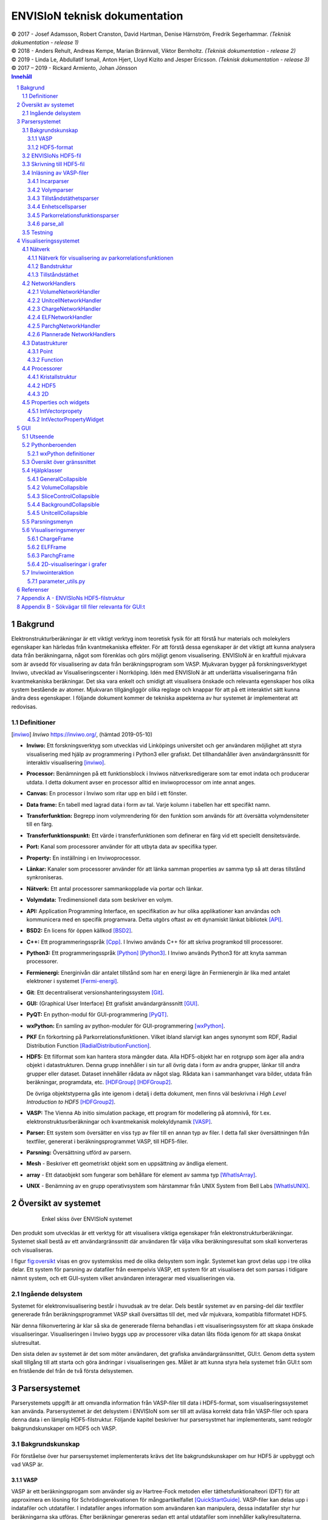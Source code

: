 ==============================
ENVISIoN teknisk dokumentation
==============================

.. sectnum::

| © 2017 - Josef Adamsson, Robert Cranston, David Hartman, Denise Härnström, Fredrik Segerhammar. *(Teknisk dokumentation - release 1)*
| © 2018 - Anders Rehult, Andreas Kempe, Marian Brännvall, Viktor Bernholtz. *(Teknisk dokumentation - release 2)*
| © 2019 - Linda Le, Abdullatif Ismail, Anton Hjert, Lloyd Kizito and Jesper Ericsson. *(Teknisk dokumentation - release 3)*
| © 2017 – 2019 - Rickard Armiento, Johan Jönsson

.. contents:: Innehåll
   :depth: 3
	   
Bakgrund
========

Elektronstrukturberäkningar är ett viktigt verktyg inom teoretisk fysik
för att förstå hur materials och molekylers egenskaper kan härledas från
kvantmekaniska effekter. För att förstå dessa egenskaper är det viktigt
att kunna analysera data från beräkningarna, något som förenklas och
görs möjligt genom visualisering. ENVISIoN är en kraftfull mjukvara som
är avsedd för visualisering av data från beräkningsprogram som VASP.
Mjukvaran bygger på forskningsverktyget Inviwo, utvecklad av
Visualiseringscenter i Norrköping. Idén med ENVISIoN är att underlätta
visualiseringarna från kvantmekaniska beräkningar. Det ska vara enkelt
och smidigt att visualisera önskade och relevanta egenskaper hos olika
system bestående av atomer. Mjukvaran tillgängliggör olika reglage och
knappar för att på ett interaktivt sätt kunna ändra dess egenskaper. I
följande dokument kommer de tekniska aspekterna av hur systemet är
implementerat att redovisas.

Definitioner
------------

.. [inviwo]  *Inviwo* https://inviwo.org/, (hämtad 2019-05-10)

-  **Inviwo:** Ett forskningsverktyg som utvecklas vid Linköpings
   universitet och ger användaren möjlighet att styra visualisering med
   hjälp av programmering i Python3 eller grafiskt. Det tillhandahåller
   även användargränssnitt för interaktiv visualisering [inviwo]_.

-  **Processor:** Benämningen på ett funktionsblock i Inviwos
   nätverksredigerare som tar emot indata och producerar utdata. I detta
   dokument avser en processor alltid en inviwoprocessor om inte annat
   anges.

-  **Canvas:** En processor i Inviwo som ritar upp en bild i ett
   fönster.

-  **Data frame:** En tabell med lagrad data i form av tal. Varje kolumn
   i tabellen har ett specifikt namn.

-  **Transferfunktion:** Begrepp inom volymrendering för den funktion
   som används för att översätta volymdensiteter till en färg.

-  **Transferfunktionspunkt:** Ett värde i transferfunktionen som
   definerar en färg vid ett speciellt densitetsvärde.

-  **Port:** Kanal som processorer använder för att utbyta data av
   specifika typer.

-  **Property:** En inställning i en Inviwoprocessor.

-  **Länkar:** Kanaler som processorer använder för att länka samman
   properties av samma typ så att deras tillstånd synkroniseras.

-  **Nätverk:** Ett antal processorer sammankopplade via portar och
   länkar.

-  **Volymdata:** Tredimensionell data som beskriver en volym.

-  **API:** Application Programming Interface, en specifikation av hur
   olika applikationer kan användas och kommunicera med en specifik
   programvara. Detta utgörs oftast av ett dynamiskt länkat
   bibliotek [API]_.

-  **BSD2:** En licens för öppen källkod [BSD2]_.

-  **C++:** Ett programmeringsspråk [Cpp]_. I Inviwo
   används C++ för att skriva programkod till processorer.

-  **Python3:** Ett programmeringsspråk [Python]_ [Python3]_. I
   Inviwo används Python3 för att knyta samman processorer.

-  **Fermienergi:** Energinivån där antalet tillstånd som har en energi
   lägre än Fermienergin är lika med antalet elektroner i systemet [Fermi-energi]_.

-  **Git**: Ett decentraliserat versionshanteringssystem [Git]_.

-  **GUI:** (Graphical User Interface) Ett grafiskt användargränssnitt [GUI]_.

-  **PyQT:** En python-modul för
   GUI-programmering [PyQT]_.

-  **wxPython:** En samling av python-moduler för
   GUI-programmering [wxPython]_.

-  **PKF** En förkortning på Parkorrelationsfunktionen. Vilket ibland
   slarvigt kan anges synonymt som RDF, Radial Distribution Function [RadialDistributionFunction]_.

-  **HDF5:** Ett filformat som kan hantera stora mängder data. Alla
   HDF5-objekt har en rotgrupp som äger alla andra objekt i
   datastrukturen. Denna grupp innehåller i sin tur all övrig data i
   form av andra grupper, länkar till andra grupper eller dataset.
   Dataset innehåller rådata av något slag. Rådata kan i sammanhanget
   vara bilder, utdata från beräkningar, programdata, etc. [HDFGroup]_ [HDFGroup2]_.

   De övriga objektstyperna gås inte igenom i detalj i detta dokument,
   men finns väl beskrivna i *High Level Introduction to HDF5* [HDFGroup2]_.

-  **VASP:** The Vienna Ab initio simulation package, ett program för
   modellering på atomnivå, för t.ex. elektronstruktusrberäkningar och
   kvantmekanisk molekyldynamik [VASP]_.

-  **Parser:** Ett system som översätter en viss typ av filer till en
   annan typ av filer. I detta fall sker översättningen från textfiler,
   genererat i beräkningsprogrammet VASP, till HDF5-filer.

-  **Parsning:** Översättning utförd av parsern.

-  **Mesh** - Beskriver ett geometriskt objekt som en uppsättning av
   ändliga element.

-  **array** - Ett dataobjekt som fungerar som behållare för element av
   samma typ  [WhatIsArray]_.

-  **UNIX** - Benämning av en grupp operativsystem som härstammar från
   UNIX System from Bell Labs  [WhatIsUNIX]_.
 

Översikt av systemet
====================


.. figure:: figures/oversikt.png
   :name: fig:oversikt
   :align: center
   :width: 100 %
   :figwidth: 80 %
   :alt: oversikt

   Enkel skiss över ENVISIoN systemet


Den produkt som utvecklas är ett verktyg för att visualisera viktiga
egenskaper från elektronstrukturberäkningar. Systemet skall bestå av ett
användargränssnitt där användaren får välja vilka beräkningsresultat som
skall konverteras och visualiseras.

I figur fig:oversikt_ visas en grov systemskiss med
de olika delsystem som ingår. Systemet kan grovt delas upp i tre olika
delar. Ett system för parsning av datafiler från exempelvis VASP, ett
system för att visualisera det som parsas i tidigare nämnt system, och
ett GUI-system vilket användaren interagerar med visualiseringen via.

Ingående delsystem
------------------

Systemet för elektronvisualisering består i huvudsak av tre delar. Dels
består systemet av en parsing-del där textfiler genererade från
beräkningsprogrammet VASP skall översättas till det, med vår mjukvara,
kompatibla filformatet HDF5.

När denna filkonvertering är klar så ska de genererade filerna behandlas
i ett visualiseringssystem för att skapa önskade visualiseringar.
Visualiseringen i Inviwo byggs upp av processorer vilka datan låts flöda
igenom för att skapa önskat slutresultat.

Den sista delen av systemet är det som möter användaren, det grafiska
användargränssnittet, GUI:t. Genom detta system skall tillgång till att
starta och göra ändringar i visualiseringen ges. Målet är att kunna
styra hela systemet från GUI:t som en fristående del från de två första
delsystemen.

Parsersystemet
==============

Parserystemets uppgift är att omvandla information från VASP-filer till
data i HDF5-format, som visualiseringssystemet kan använda.
Parsersystemet är det delsystem i ENVISIoN som ser till att avläsa
korrekt data från VASP-filer och spara denna data i en lämplig
HDF5-filstruktur. Följande kapitel beskriver hur parsersystmet har
implementerats, samt redogör bakgrundskunskaper om HDF5 och VASP.

Bakgrundskunskap
----------------

För förståelse över hur parsersystemet implementerats krävs det lite
bakgrundskunskaper om hur HDF5 är uppbyggt och vad VASP är.

VASP
~~~~

VASP är ett beräkningsprogam som använder sig av Hartree-Fock metoden
eller täthetsfunktionalteori (DFT) för att approximera en lösning för
Schrödingerekvationen för mångpartikelfallet [QuickStartGuide]_. VASP-filer kan delas upp i
indatafiler och utdatafiler. I indatafiler anges information som
användaren kan manipulera, dessa indatafiler styr hur beräkningarna ska
utföras. Efter beräkningar genereras sedan ett antal utdatafiler som
innehåller kalkylresultaterna. Varje datafil korresponderar till
specifik information om systemet. Nedan återfinns några viktiga
VASP-filer.

**Utdatafiler:**

-  CHG innehåller data om laddningstäthet.

-  DOSCAR innehåller data om tillståndstäthet.

-  EIGENVAL innehåller data för alla energier för k-rummet.

-  OUTCAR innehåller alla utdata.

-  XDATCAR innehåller data om enhetscell, atompositioner för varje
   beräkningssteg och även atomstyp.

-  CONTCAR innehåller data som den återfunnen i POSCAR, men innehåller
   information om atompositioner uppdateras.

-  PCDAT Innehåller data för parkorrelationsfunktionen, PKF.

**Indatafiler:**

-  INCAR innehåller information, i form av flaggor över hur beräkningar
   ska ske.

-  POSCAR innehåller data om enhetcellen och atompositionering.

-  POTCAR innehåller data om atomtyper.


 

Vid exempelvis beräkning av PKF för Si i temperaturen 300K, specificeras
information om hur systemet ser ut i filer som POSCAR. Sedan kan
information om hur beräkningarna ska genomföras specificeras i
exempelvis INCAR eller POTCAR. Detta kan röra sig om hur många
iterationer som ska ske och i vilka avstånd PKF ska beräknas. Då kan
exempelvis flaggor som NPACO och APACO sättas i INCAR-filen. Där flaggan
NPACO specificerar hur många iterationer som sker och APACO bestämmer
det längsta avståndet som sista iteration ska ha.

Efter beräkningen genereras flera utdatafiler, däribland PCDAT, som
innehåller värdena av PKF. Utdatafilen, PCDAT, kan då ha följande
utseende:

.. figure:: figures/PCDAT_utseende.png
   :name: fig:PCDAT_utseende
   :align: center
   :width: 100%
   :figwidth: 50%
   :alt: PCDAT_utseende

   En demonstrativ bild över utseendet för PCDAT från VASP. Notera att värdena inte riktigt stämmer.
	 
Bilden fig:PCDAT_utseende_ beskriver
utseendet hos en del av PCDAT-filen för PKF för systemet Si i 300K, med
40 olika tidsteg. Viktigaste är den långa kolumnen av siffror som utgör
definitionsmängden till funktionen.

.. _sec:rotgruppstr:

HDF5-format
~~~~~~~~~~~

Vid hantering av stora mängder data, sådana genererade av
beräkningsprogram som VASP, är HDF5-formatet mycket användbart. Det gör
specificiering av olika dataförhållanden och beroenden enkla, samt
tillgängliggör bearbetning av delar av data åt gången.

En HDF5-fil är ett objekt som innehåller en rotgrupp, som äger alla
andra grupper under den. Denna rotgrupp kan symboliseras av
`/`. Exempelvis `/foo/zoo` symboliserar *zoo* som är en medlem
till *group* *foo*, som vidare är en medlem till rotgruppen.
Ett *dataset* kan pekas av flera *groups* [HDFGroup2]_.


.. figure:: figures/DemonstrativHDF5bild.png
   :name: fig:DemonstrativHDF5bild
   :align: center
   :width: 100 %
   :figwidth: 50 %
   :alt: DemonstrativHDF5bild

   Schematisk bild över HDF5 struktur


Mer ingående består *dataset*-objektet av metadata och rådata. Metadata
beskriver rådatan, till den ingår *dataspace*, *datatype*, *properties*
och *attributes*. Alla dessa är HDF5-objekt som beskriver olika saker.

*datatype* beskriver vad för datatyp varje individuell dataelement i ett
dataset har. Exempelvis kan detta vara ett 32-bitars heltal, eller ett
32-bitars flyttal. I det mer komplexa fallet kan det också vara en
sammansättning av flera, vanligt benämnda, datatyper. *Datatype*
beskriver då en följd av olika datatyper. Exempelvis en sammansättning
som int16, char, int32, 2x3x2 array av 32-bit floats beskriver att varje
dataelement i det gällande datasetet har en datatyp som består av 16
bitars heltal, en bokstav, 32-bitars heltal och slutligen en array av
flyttal med dimensionen 2x3x2. *dataspace* är en HDF5-objekt som
beskriver hur datasetet sparar sin data, den kan exempelvis vara tom.
Ett dataset kan även bestå av ett enda tal, eller vara en array.
*Properties* är mindre konkret än de två tidigare nämnda egenskaperna
och beskriver minneshanteringen av ett dataset. I dess defaultläge
exempelvist är dataset sparade kontinuerligt. Slutligen återfinns
HDF5-objektet *attributes*, som kan valbart skapas. Typiskt sätt skapas
*attributes* som ett sätt för att ytterligare beskriva några egenskaper
hos ett dataset. En *attribute* innehåller ett namn och ett värde, och
skapas i samband med att ett dataset öppnas [HDF group2]_.


.. figure:: figures/Dataset_Metadata_HDF5.png
   :name: fig:Dataset_Metadata_HDF5
   :align: center
   :width: 50 %
   :figwidth: 50 %
   :alt: Dataset_Metadata_HDF5

   Schematisk bild över *dataset*.


ENVISIoN arbetar med HDF5-formatet. Python ger tillgång till hantering
av HDF5-formatet via paketet *h5py*. Detta tillgängliggör exempelvis
läsandet av specifika element i massiva arrayer med användandet av
syntaxer tillgängliga av paketet *numpy* [HowToUseHDF5FilesinPython]_.

Paketet *h5py* ger upphov till HDF5-filer vilket kan ses som behållare
för två sorters objekt, *datasets* och *groups*. *datasets* är
array-liknande ihopsättning av data, medan *groups* fungerar som
behållare för andra *groups* eller *datasets* [HowToUseHDF5FilesinPython]_. Elementen i
*datasets* kan vara komplexa objekt. *groups* kan återfinnas i andra
*groups*, detta ger därmed möjlighet till konstruktion av grupperingar
av olika sammanhängande data. *groups* och medlemmarna till *groups*
fungerar som mappar och filer i UNIX. Varje *dataset* karaktäriseras
exempelvis av en sökväg [HDFGroup2]_.


 

ENVISIoNs HDF5-fil
------------------

ENVISIoNs parsersystem använder sig av pythonmodulen *h5py* för att
generera en lämplig HDF5-filstruktur vid parsning. Den HDF5-strukturen
som genereras återfinns i nedstående diagram. Notera att figuren visas
som helbild i Appendix sec:appendixHDF5_.


.. figure:: figures/UPDATE-hdf5-dataformat3modi.png
   :name: fig:ENVISIoNsHDF5
   :align: center
   :width: 100%
   :figwidth: 100%
   :alt: ENVISIoNsHDF5

   En bild över HDF5-filstruktur som används i ENVISIoN.


I diagram fig:ENVISIoNsHDF5_ nedan
representeras olika grupper (*groups*) av lådor med pilar (förutom
lådorna vars brödtext är angiven i parantes), de sista lådorna i slutet
av varje förgrening representerar olika *dataset*. Diagrammet beskriver
alltså hur information struktureras i en HDF5-fil som parsersystemet
skapat. För att få tillgång till ett visst *dataset* måste en sökväg
anges. Denna sökväg är inget mer än en sträng bestående av olika grupper
som beskriver hur ett *dataset* nås från rotgruppen, se under rubrik
sec:rotgruppstr_.

Varje *dataset* kan bestå av ett antal olika fältnamn. Det fältnamn som
alltid förekommer är *value*, vilket beskriver den huvudsakliga datan
som datasetet innehåller. Utöver det kan vissa andra fältnamn också
förekomma, exempelvis "VariableName" vilket är olika attribut,
*attributes*, som beskriver andra egenskaper hos *dataset* som kan vara
intressant.

Notera att diagram fig:ENVISIoNsHDF5_ saknar
viss information för DOS. DOS står för Density of States, översatt till
tillståndstäthet. På grund av platsbrist har inte attributen skrivits ut
för DOS. p-DOS, d-DOS(xy), Energy, grupper under DOS, med mera har
attributen

-  VariableName är fältets namn.

-  VariableSymbol är en symbol som representerar variabeln.

-  QuantityName är ett för en människa läsligt namn på fältet.

-  QuantitySymbol är symbol som representerar storheten.

-  Unit är storhetens fysikaliska enhet.

Notera också att *float[x]* avser en lista med längd x, samt att alla
grupper som är märkta med n är en metod att ange att det kan finns flera
grupper på den nivån. Lådor vars rubrik är angivet inom parentes anger
ett villkor för att den resterande sökvägen ska kunna skapas. Viktig
anmärkning här är därför att dessa villkor inte ingår i HDF5-strukturen,
de är inga grupper, och ingår därmed inte med sökvägen till de
respektive dataseten. Under *DOS* förekommer exempelvis en sådan låda
med brödtexten *(LORBIT=0)*, samt under förgreningen hos *DOSPartial*
förekommer en låda med angivelsen *(ISPIN=0)*. Båda *ISPIN* och *LORBIT*
är flaggor som kan sättas i INCAR-filen. I detta fall anger lådorna
villkoren att *(LORBIT=0)* och *(ISPIN=0)* för att den fortsatta
respektive grupperna under ska kunna skapas. Lådan under
*PairCorrelationFunc* anger dock ingen sådan flaggan. Det den anger är
villkoret som har med huruvida *\_write\_pcdat\_onecol* eller
*\_write\_pcdat\_multicol* används.

Parsning av PKF ges av olika möjligheter, parsern behandar en av
följande fall:

#. System av flera atomtyper, det som beräknas är en genomsnittlig PKF
   över alla atomtyper.

#. System av flera atomtyper, det som beräknas är en genomsnittlig PKF
   för varje atomtyp. Ingår det K atomtyper i systemet ska parsern ge
   upphov till K stycken parkorrelationsfunktioner.

#. System av 1 atomtyp.

För fall 2 och 3 används *\_write\_pcdat\_multicol* medan fall 1 använder
*\_write\_pcdat\_onecol*, se under rubrik
sec:skrivning till HDF5_. Villkoren är därmed enbart ett sätt
att ange vad för fall parsern behandlar.

.. _sec:skrivning till HDF5:

Skrivning till HDF5-fil
-----------------------

Det som skapar strukturen i HDF5-filen är skrivningsmodulen *h5writer* I
ENVISIoN. *h5writer.py* är ett skript som innehåller alla
skrivningsfunktioner som ingår i parsersystemet. Funktionernas uppgift
är att skapa *datasets* (rådata) i rätt plats i HDF5-fil objektet. Nedan
listas alla funktioner som ingår i modulen.

**\_write\_coordinates** Denna funktion skriver koordinater för
atompositioner där varje atomslag tilldelas ett eget *dataset*. Attribut
sätts för respektive grundämnesbeteckning per *dataset*.

Parametrar:

-  h5file: Sökväg till HDF5-fil, anges som en sträng.

-  atom\_count: Lista med antalet atomer av de olika atomslagen.

-  coordinates\_list: Lista med koordinater för samtliga atomer.

-  Elements: None eller lista med atomslag.

Returnerar:

-  None

**\_write\_basis** Denna funktion skriver gittervektorerna i ett dataset
med namn basis.

Parametrar:

-  h5file: Sökväg till HDF5-fil, anges som en sträng.

-  basis: Lista med basvektorerna.

Returnerar:

-  None

**\_write\_bandstruct** Denna funktion skriver ut data för bandstruktur i
en grupp med namn Bandstructure. Inom denna grupp tilldelas specifika
K-punkter, energier samt bandstrukturer egna dataset. Diverse attribut
sätts även för bl.a. specifika energier.

Parametrar:

-  h5file: Sökväg till HDF5-fil, anges som en sträng.

-  band\_data: Lista med bandstrukturdata.

-  kval\_list: Lista med K-punkter för specifika bandstrukturdata.

Returnerar:

-  None

**\_write\_dos** Denna funktion skriver ut DOS-data i en grupp med namn
DOS där total och partiell DOS tilldelas grupper med namn Total
respektive Partial. Inom gruppen Total tilldelas energin samt specifika
DOS egna dataset och inom gruppen Partial tilldelas varje partiell DOS
egna grupper där energin samt specifika DOS tilldelas egna dataset.

Parametrar:

-  h5file: Sökväg till HDF5-fil, anges som en sträng.

-  total: En lista med strängar av de olika uträkningarna som har
   utförts av VASP för total DOS.

-  partial: En lista med strängar av de olika uträkningarna som har
   utförts av VASP för partiell DOS.

-  total\_data: En lista med alla beräkningar för total DOS för varje
   specifik atom.

-  partial\_list: En lista med alla beräkningar för partiell DOS för
   varje specifik atom.

-  fermi\_energy: Fermi-energin för den aktuella uträkningen.

Returnerar:

-  None

**\_write\_volume** Denna funktion skriver ut elektrontäthetsdata och
elektronlokaliseringsfunktionsdata (ELF) till grupper med namn CHG
respektive ELF. Inom dessa grupper tilldelas varje iteration ett
dataset.

Parametrar:

-  h5file: Sökväg till HDF5-fil, anges som en sträng.

-  i: Skalär som anger numret på iterationen.

-  partial: En lista med strängar av de olika uträkningarna som har
   utförts av VASP för partiell DOS.

-  array: Array med parsad data för respektive iteration.

-  data\_dim: Lista som anger dimensionen av data för respektive
   iteration.

-  hdfgroup: En textsträng med namnet på vad man vill kalla gruppen i
   HDF5-filen.

Returnerar:

-  None

**\_write\_incar** Denna funktion skriver ut parsad data från INCAR i ett
dataset med namn Incar där varje datatyp tilldelas egna dataset.

Parametrar:

-  h5file: Sökväg till HDF5-fil, anges som en sträng.

-  incar\_data: Datalexikon med all data från INCAR-filen.

Returnerar:

-  None

**\_write\_pcdat\_onecol** Denna funktion skapar ett HDF5-struktur för ett
system med flera atomtyper, där en genomsnittlig PKF beräknas för alla
atomtyper. Funktionen skapar en HDF5-struktur som innehåller data från
huvudsakligen PCDAT.

Parametrar:

-  h5file: Sökväg till HDF5-fil, anges som en sträng.

-  pcdat\_data: Tillhör Python-datatypen *dictionary* [dict]_. Detta argument innehåller alla värden av
   PKF som parsats.

-  APACO\_val: Värdet på APACO-flaggan i VASP-filen INCAR eller POTCAR.
   Defaultvärde är 16 Ångström. Flaggan anger det längsta avståndet
   sista iteration för beräkning av PKF har.

-  NPACO\_val: Värdet på NPACO-flaggan i VASP-filen INCAR eller POTCAR.
   Defaultvärde är 256. Flaggan anger hur många iterationer ska ske för
   beräkning av PKF.

Returnerar:

-  None

**\_write\_pcdat\_multicol** Denna funktion skapar ett HDF5-struktur för
ett system med flera atomtyper, där en genomsnittlig PKF beräknas för
varje atomtyp som ingår i systemet. Funktionen anropas också i fallet då
systemet enbart består av en atomtyp. Funktionen skapar en HDF5-struktur
som innehåller data från huvudsakligen PCDAT.

Parameterar:

-  h5file: Sökväg till HDF5-fil, anges som en sträng.

-  pcdat\_data: Tillhör Python-datatypen *dictionary* [dict]_. Detta argument innehåller alla värden av PKF som parsats.

-  APACO\_val: Värdet på APACO-flaggan i VASP-filen INCAR eller POTCAR.
   Defaultvärde är 16 Ångström. Flaggan anger det längsta avståndet
   sista iteration för beräkning av PKF har.

-  NPACO\_val: Värdet på NPACO-flaggan i VASP-filen INCAR eller POTCAR.
   Defaultvärde är 256. Flaggan anger hur många iterationer ska ske för
   beräkning av PKF.

Returnerar:

-  None

.. _sec:inläsning av VASP:

Inläsning av VASP-filer
-----------------------

Innan en funktion kan skriva till HDF5-objektet krävs det att rätt
inläsning av innehåll från relevant VASP-fil har skett. Detta är vad de
olika läsningsfunktionerna i parsersystemet gör. Typiskt återfinns en
pythonmodul för varje egenskap hos ett system som ska parsas. Nedan
listas alla sådana moduler.

Incarparser
~~~~~~~~~~~

Incarparsern består av en pythonfil med namnet incar som innehåller
funktionerna, incar och parse\_incar. Dessa funktioner läser in och
sparar information från INCAR-filen samt anropar en separat pythonmodul
som skriver en HDF5-fil.

Funktionen incar kontrollerar att HDF5-filen redan innehåller INCAR-data
och anropar funktionen parse\_incar om så inte är fallet. Existerar
INCAR-filen i användarens VASP-katalog parsas data av funktionen
parse\_incar som då sparar ett dataset för varje datatyp och namnger
dataseten därefter. Funktionen incar anropar sedan pythonmodulen som
skriver HDF5-filen där varje enskilt *dataset* tilldelas en egen grupp.

Funktionsanrop: envision.parser.vasp.incar(h5file, vasp\_dir)

Parameterar:

-  h5file: Sökväg till HDF5-fil, anges som en sträng.

-  vasp\_dir: Sökväg till VASP-katalog, anges som en sträng.

Returnerar:

-  Lista med namn på data (*datasets*) som parsas.

-  Bool: True om parsning skett felfritt, False annars.

Volymparser
~~~~~~~~~~~

Volymparsern består av en mängd funktioner i en pythonfil som används
för parsning av CHG och ELFCAR. Den kan läsa in och spara data på
HDF5-format från båda dessa filer genom att anropa en pythonmodul. Detta
är för att CHG och ELFCAR har samma struktur och består av ett antal
iterationer av volymdata från volymberäkningar. Således innehåller den
sista iterationen data som är mest korrekt. Därför skapar volymparsern
också en länk till den sista iterationen i HDF5-filen för att data av
högst kvalitet lätt ska kunna plockas ut.

Funktionsanrop vid parsning av CHG-data:
envision.parser.vasp.charge(h5file, vasp\_dir)

Funktionsanrop vid parsning av ELFCAR-data:
envision.parser.vasp.elf(h5file, vasp\_dir)

Parameterar:

-  h5file: Sökväg till HDF5-fil, anges som en sträng.

-  vasp\_dir: Sökväg till VASP-katalog.

Returnerar:

-  Bool: True om parsning skett felfritt, False annars.

Tillståndstäthetsparser
~~~~~~~~~~~~~~~~~~~~~~~

Tillståndstäthetsparsern består av en mängd funktioner i en pythonfil
som används för parsning av DOSCAR. DOSCAR-filen består först av den
totala tillståndstätheten och sedan partiell tillståndstäthet för
varje atom i kristallen. Beroende på vad som står i INCAR kan dock denna
data se väldigt olika ut. Flaggorna ISPIN, RWIGS och LORBIT i
INCAR-filen avgör vad som skrivs i DOSCAR-filen. ISPIN-flaggan
informerar om spinn har tagits hänsyn till vid beräkningar,
RWIGS-flaggan specificerar Wigner-Seitz-radien för varje atomtyp och
LORBIT-flaggan (kombinerat med RWIGS) avgör om PROCAR- eller
PROOUT-filer (som DOSCAR-filen refererar till) skrivs. Parsern läser
därför från data givet av incarparsern i HDF5-filen för att se hur
DOSCAR ska parsas. Parsern delar upp data i två grupper i HDF5-filen,
total och partiell. I gruppen partiell finns det en grupp för varje
atom. Ett dataset för varje undersökt fenomen skrivs sedan ut för varje
atom under partiell, och för total tillståndstäthet under total.

Funktionsanrop: envision.parser.vasp.dos(h5file, vasp\_dir)

Parameterar:

-  h5file: Sökväg till HDF5-fil, anges som en sträng.

-  vasp\_dir: Sökväg till VASP-katalog.

Returnerar:

-  Bool: True om parsning skett felfritt, False annars.

Enhetscellsparser
~~~~~~~~~~~~~~~~~

Enhetscellparsern läser in gittervektorer, som multipliceras med
skalfaktorn och skrivs till /basis i HDF5-filen. Atompositioner läses
från POSCAR och om dessa är angivna med kartesiska koordinater räknas de
om till koordinater med gittervektorerna som bas. Koordinaterna skrivs
till HDF5-filen uppdelade efter atomslag och attribut sätts med
respektive grundämnesbeteckning. Om dessa inte ges med parametern
elements letar parsern i första hand i POTCAR och i andra hand i POSCAR.

Funktionsanrop: envision.parser.vasp.unitcell(h5file, vasp\_dir, elements
= None)

Parameterar:

-  h5file: Sökväg till HDF5-fil, anges som en sträng.

-  vasp\_dir: Sökväg till VASP-katalog.

-  elements = None: None eller lista med atomslag.

Returnerar:

-  Bool: True om parsning skett felfritt, False annars.

Parkorrelationsfunktionsparser
~~~~~~~~~~~~~~~~~~~~~~~~~~~~~~

Parkorrelationsfunktionsparser använder sig av ett antal olika
funktioner, vilka alla anropas med funktionen *paircorrelation(h5file,
vasp\_dir)*. Parsningen görs genom inläsning av korrekt data från
PCDAT-filen, samt inläsning av flaggor som NPACO och APACO. Parsen letar
efter dessa flaggor i INCAR eller POTCAR för att se om de är satta. I
fallet de inte är det antas deras defaultvärden.

Funktionsanrop: envision.parser.vasp.paircorrelation(h5file, vasp\_dir)

Parameterar:

-  h5file: Sökväg till HDF5-fil, anges som en sträng.

-  vasp\_dir: Sökväg till VASP-katalog.

Returnerar:

-  Bool: True om parsning skett felfritt. Ett undantag kan kastas om
   PCDAT-fil inte hittas.

parse\_all
~~~~~~~~~~

parse\_all är en funktion för parsning av allt som finns i katalogen som
ges som inparameter. Funktionen kallar på alla systemets parsers och
skriver ut meddelande om vad som parsas och om parsningen gjordes eller
ej.

Funktionsanrop: envision.parse\_all(h5\_path, dir)

Parameterar:

-  h5\_path: Sökväg till HDF5-fil, anges som en sträng.

-  vasp\_dir: Sökväg till katalog med utdata-filer från
   beräkningsprogram.

Returnerar:

-  Bool: True om parsning skett felfritt, False annars.

Testning
--------

För att varje års projekt ska kunna kontrollera att alla parsersystem
fungerar är det viktigt med testfiler. Detta kan också ge inblick i hur
parsern är tänkt att fungera. En generell testmapp i ENVISIONs
filstruktur för parsersystemet finns. Mappen innehåller för tillfället
enbart tester för parsersystemet för PKF (det är både skrivning och
läsningsfunktioner som testas). Testfiler för PKF parsern skapades med
hjälp av pythonmodulen *unittest*  [Unittest]_. Detta
test testar bland annat undantagshanteringen och viktiga returvärden hos
olika funktioner hos parsersystemet för PKF. Testet kontrollerar
exempelvis att parsersystemet kan hantera PCDAT-filer av olika
utseenden.

Test för parsersystemet för PKF har implementerats med en testfil med
namnet *test\_paircorrelation.py* samt en mapp vid namn *testdata*. I
*testdata* finns det olika mappar med VASP-filer för olika system, som
därmed testar att parsern fungerar korrekt för olika filer. Det är
tanken att framtida utvecklare använder sig av denna mapp för att lägga
in tester för nyskapade funktioner för parsning av någon ny egenskap.

Visualiseringssystemet
======================

Visualiseringssystemet är det delsystem som använder den HDF5-fil som
parsersystemet genererar för att visualisera beräkningsresultaten. Detta
görs genom olika nätverk, bestående av processorer. Nedstående kapitel
redovisar de olika befintliga nätverk ENVISIoN består av.

Nätverk
-------

För att visualiseringssytemet ska vara kompatibelt med den
HDF5-strukturen som parsersystemet genererar kommer utseendet hos
nätverken att se olika ut för varje visualisering. Nedan återfinns olika
nätverk som olika skript genererar för olika visualiseringar.

Nätverk för visualisering av parkorrelationsfunktionen
~~~~~~~~~~~~~~~~~~~~~~~~~~~~~~~~~~~~~~~~~~~~~~~~~~~~~~

Ett nytt skript med processorer för visualisering av
parkorrelationsfunktionen har utvecklats. Det nätverk som skapas av
skriptet visas i figur fig:PCF_.

.. figure:: figures/PCF.png
   :name: fig:PCF
   :align: center
   :width: 100 %
   :figwidth: 100 %
   :alt: PCF

   Nätverk för parkorrelationsfunktion.

Nätverket startar med att öppna en HDF5-fil. Efter det kontrollerats om
gruppen *PairCorrelationFunc* finns i den parsade filen med hjälp av
*HDF5PathSelection*-processorn. Därefter läggs det till en
*HDF5ToFunction*-processor som extraherar den parsade datan och gör om
det till en funktion. Nästkommande processorn, dvs *LinePlot*, används
för att rita upp den data som tas emot från föregående processron. En
mesh byggs upp med hjälp av *MeshRenderer*-processorn,
*Background*-processorn bygger upp bakgrunden och
*TextOverlay*-processorn används för att skriva ut text till canvasen.
Figur fig:PCF_ och fig:network_ demonstrerar ett exempel på ett nätverk och respektive 2D-graf som visualiserar paircorrelation funktionen för Si med 40 steg i
temperaturen 300K. Observera att alla *HDF5ToFunction*-processorer inte
syns i figur fig:PCF_. Den 2D-grafen som genereras av
nätverken visas i figur fig:PCF_.


.. figure:: figures/network.png
   :name: fig:network
   :align: center
   :width: 100 %
   :figwidth: 70 %
   :alt: network

   2D-graf från parkorrelationsfunktion.


Bandstruktur
~~~~~~~~~~~~

Nätverket startar med att öppna en HDF5-fil. Därefter kontrolleras om
det finns en sökväg med namnet *Fermienergy* i filen, skulle sökvägen
existera läggs en processor till som extraherar det värdet sparat i ett
dataset. Sedan navigeras det genom HDF5-filen till platsen där alla band
är sparade. Alla dessa band sparas i en DataFrame där varje kolumn
innehåller alla värden för ett band. Skulle Fermienegin finnas i
HDF5-filen kommer det värdet att subtraheras från alla värden i
DataFrame. Sedan ritas alla band upp i en graf med samma värden på
x-axeln. y-axeln får en rubrik med lämplig text, antigen *Energy* eller
*Energy - Fermi energy*, för att sedan visualiseras i ett fönster.

Med den kunskapen gruppmedlemmarna besitter idag skulle inte samma
tillvägagångssätt för visualiseringen tagits. Kontrollen av fermienergi
skulle ske redan i parsern för bandstrukturen. Skulle Fermienergin
hittas, subtraheras värdet redan innan all data för de olika banden
lagras i ett dataset.

.. figure:: figures/BandsNetwork.PNG
   :alt: BandsNetwork
   :width: 25%
   :align: center

   Nätverk för visualisering av bandstruktur.
	   
.. image:: figures/BandsAll.png
   :alt: BandsAll
   :width: 49%
	 
.. image:: figures/ZoomedBands.png
   :alt: ZoomedBands
   :width: 49%
	      
.. _fig:bands_tipo4:

*Visualisering av bandstruktur för TiPO4.
(vänster) Visualisering av hela bandstrukturen som skapas när nätverket evalueras.
(höger) En förstoring där endast energin mellan -4 eV och 5 eV visas.*

Tillståndstäthet
~~~~~~~~~~~~~~~~

Nätverket för visualisering av tillståndstäthetsdata laddar en
*HDFSource*-processor som anger HDF5-filen som data laddas från. Sedan
kopplas en *HDF5PathSelection*-processor, som tar ut den givna
HDF5-gruppens alla undergrupper direkt till den redan befintliga
*HDFSource*-processorn. Denna processor anger att data ska laddas från
DOS-gruppen i HDF5-filen. Två till *HDF5PathSelection*-processorer
laddas sedan som anger grupperna Total och Partial i HDF5-filen.

För Total-delen laddas sedan kontinuerligt *HDF5ToFunction*-processorer
som gör funktioner av all data i Total-gruppen. För Partial-gruppen
laddas en *HDF5PathSelection*-processor som tar ut dataset för en vald
atom genom att välja den givna HDF5-filens relevanta undergrupp. Denna
processor har namnet *Partial Pick* i nätverket. Därefter laddas
*HDF5ToFunction*-processorer för alla dataset i grupperna under
Partial-gruppen. All data matas sedan in i en *LinePlot*-processor som
gör en 2D-graf. Detta matas in i en *Canvas*-processor som visar själva
grafen. Dessutom finns två textOverlay processorer som skriver ut text
för x- och y-axeln. Figur fig:DoS_ visar total
tillståndstäthet för titanfosfat, TiPO4. Figur
fig:DoSNetwork_ visar nätverket som ger 2D-grafen
i figur fig:DoS_. Användaren kan även välja att visa en
2D-graf av den partiella tillståndstätheten med hjälp av sammma nätverk.

.. figure:: figures/DoSNetwork.PNG
   :alt: DosNetwork
   :width: 100%
   :figwidth: 100%
   :name: fig:DosNetwork
      
   Nätverk för visualisering av tillståndstäthet.

.. _fig:DoS:	 
   
.. image:: figures/TotalDoS.png
   :alt: TotalDos
   :width: 49%
	      
.. image:: figures/ZoomedDoS.png
   :alt: ZoomedDos
   :width: 49%

*Visualisering av tillståndstätheten för TiPO4.
(vänster) Visualisering av den totala tillståndstätheten med en blå hjälplinje för avläsning.
(höger) Förstoring av visualiseringen av den totala tillståndstätheten.*

.. _sec:NetworkHandlers:

NetworkHandlers
---------------

För att andra delsystem enkelt ska kunna sätta upp och ändra parametrar
i inviwonätverken så har python-klasser, kallade *NetworkHandlers*,
skrivits. Dessa klasser initierar specifika delar av nätverket och har
funktioner för att ändra speciella properties i de processorer de har
ansvar över. *NetworkHandlers* finns för nuvarande inte för alla
visualiseringar utan bara för de relaterade till volymrendering.

VolumeNetworkHandler
~~~~~~~~~~~~~~~~~~~~

En klass som sätter upp ett generiskt nätverk för volymrendering.
Nätverket som byggs upp kan inte självstående ge upphåv till någon
visualisering då ingen volymdatakälla initieras. Detta måste istället
göras från en mer specificerad *VolumeHandler*-klass som ärver denna.


.. figure:: figures/VolumeHandler/volume_network_ex.PNG
   :name: fig:VolumeNetworkHandler
   :align: center
   :width: 100 %
   :figwidth: 70 %
   :alt: VolumeNetworkHandler

   Nätverket som byggs upp då en VolumeNetworkHandler-instans initieras.


Som visas i figur
fig:VolumeNetworkHandler_ så kan
nätverket delas upp i två delar. En volymrenderingsdel och en
tvärsnittsrenderingsdel.

Processorerna *Cube Proxy Geometry*, *Entry Exit Points*, och *Volume
Raycaster*, visade i mitten av figur
fig:VolumeNetworkHandler_ kommer att
generera bilddata direkt baserat på den volymdata de tar emot.

Processorerna *Volume Bounding Box* och *Mesh Renderer* visade i högra
delen av figur
fig:VolumeNetworkHandler_ kommer att
generera bilddata av den parallellepiped som stänger in volymen.
Bilddatan skickas sedan till *Volume Raycaster* och sammanfogas där med
bilddatan av volymen. Detta skickas sedan till *Volume
Background*-processorn där en bakgrund adderas till bilddatan som sedan
skickas till *Canvas*-processorn där den slutgiltiga visualiseringen
visas.

Tvärsnittsrenderingen tar emot samma volymdata som volymrenderingen,
skickar det till *Volume Slice*-processorn, vilken genererar bilddata
baserat på ett plan som skär volymen. Bilddatan skickas sedan till en
egen canvas. Volymrenderingens *Raycaster*-processor har förmågan att
rita ut ett plan på en godtycklig position i volymen. Detta plan länkas
till planet i *Volume Slice*-processorn så att ett delvis transparent
plan ritas i volymen på samma position som planet *Volume Slice*
använder sig av för att hämta sin data. Tvärsnittsrenderingen kan
aktiveras och inaktiveras genom att dess *Canvas*-processor raderas
eller läggs till, och att planrenderingen i *Raycaster*-processorn
aktiveras eller inaktiveras. Viktiga funktioner i
*VolumeNetworkHandler*:

-  **setup\_volume\_network:** Bygger upp nätverket som visat i figur
   fig:VolumeNetworkHandler_. Notera
   att volyminportarna ej är anslutna.

-  **connect\_volume:** Ansluter alla volym-inportarna till en
   specificerad volym-outport. Detta måste göras innan en visualisering
   ska köras, annars har nätverket ingen volymdata att visualisera.

-  **show\_volume\_dist:** Ritar upp ett nytt fönster med ett histogram
   över volymdistributionen i en specificerad HDF5-fil.

-  **toggle\_slice\_canvas:** Tar bort eller lägger till *Slice
   Canvas*-processorn. För att aktivera eller inaktivera
   tvärsnittsrenderingen.

Förutom dessa funktioner har *VolumeNetworkHandler* funktioner för att
ändra properties hos de processorer den initierat.

UnitcellNetworkHandler
~~~~~~~~~~~~~~~~~~~~~~

En klass som sätter upp ett och hanterar nätverk för
atompositionsrendering. Nätverket som sätts upp kan självstående
generera en visualisering för bara atompotitioner men kan också
kombineras med andra nätverk genom att denna ärvs i mer specificerade
*NetworkHandler*-klasser.


.. figure:: figures/VolumeHandler/unitcell_network.PNG
   :name: fig:unitcell_network
   :align: center
   :width: 100 %
   :figwidth: 50 %
   :alt: unitcell_network

   Nätverket som byggs upp då en UnitcellNetworkHandler-instans initieras.



.. figure:: figures/VolumeHandler/unitcell_vis.PNG
   :name: fig:unitcell_vis
   :align: center
   :width: 100 %
   :figwidth: 50 %
   :alt: unitcell_vis

   Resulterande bild från nätverk i figur fig:unitcell_network_


*UnitcellNetworkHandler* börjar med kontrollera att den givna HDF5-filen
har data för en atompositionsvisualisering och kastar ett
*AssertionError* om den inte har det. Den fortsätter sedan med att sätta
upp en *HDF5 Source*-processor, om en sådan redan existerar så används
den existerande processorn istället. Vilka atomtyper som HDF5-filen
innehåller information om läses sedan.

En *Coordinate Reader*-processor för varje atomtyp läggs till.
Koordinatdatan skickas vidare till en *Structure Mesh*-processor, en
ENVISIoN processor som konverterar koordinaterna till en *mesh*. Meshen
skickas till *Sphere Renderer* där den konverteras till bilddata med en
sfär vid varje tidigare koordinat. Bilddatan ritas sedan ut på en
*Canvas*.

Viktiga funktioner i *UnitcellNetworkHandler*:

-  **setup\_unitcell\_network:** Bygger upp nätverket som visat i figur
   fig:unitcell_network_.

Förutom dessa funktioner har *UnitcellNetworkHandler* funktioner för att
ändra properties hos de processorer den initierat.

ChargeNetworkHandler
~~~~~~~~~~~~~~~~~~~~

En specificerad klass för att sätta upp och hantera
laddningstäthetsvisualiseringen. Klassen genererar ett fullständigt
nätverk för laddningstäthetsvisualisering och har funktioner för att
alla parameterändringar som där behövs. Ärver *UnitcellNetworkHandler*
och *VolumeNetworkHandler* för att hantera atompositions- respektive
volymrenderingsaspekten av visualiseringen.


.. figure:: figures/VolumeHandler/charge_network_ex.PNG
   :name: fig:charge_network
   :align: center
   :width: 100 %
   :figwidth: 40 %
   :alt: charge_network

   Nätverket som byggs upp då en ChargeNetworkHandler-instans initieras och HDF5-filen innehåller unitcell-data.



.. figure:: figures/VolumeHandler/charge_vis.PNG
   :name: fig:charge_vis
   :align: center
   :width: 100 %
   :figwidth: 50 %
   :alt: charge_vis

   Resulterande bild från nätverk i figur fig:charge_network_.


*ChargeNetworkHandler* börjar med kontrollera att den givna HDF5-filen
har data för en laddningstäthetsvisualisering och kastar ett
*AssertionError* om den inte har det. Den fortsätter sedan med att
initera sina superklasser *VolumeNetworkHandler* och
*UnitcellNetworkHandler*. Dessa sätter up sina delar av nätverket som
indikerat i figur fig:charge_network_.

En *HDF5 Source* sätts upp, denna ansluts till unitcell-delen av
nätverket. En *HDF5 To Volume* sätts upp och anslutes till *HDF5
Source*. *HDF5 To Volume* hämtar ut volymdata från HDF5-filens */CHG/*
sökväg. Processorn genererar volymdata som i sin tur ansluts med
volymrenderingsdelens volymdatainportar.


 

Bilddatautporten från *Sphere Renderer* ansluts till *Mesh Renderer*.
Detta gör att bilderna från de två processorerna slås samman och att
både atompoisitoner och volymdata renderas i samma fönster. Även *Sphere
Renderer*-processorns *Camera*-property ansluts till *Mesh Renderer* för
att kameravinklarna ska vara identiska.

*ChargeNetworkHandler* inaktiverar som standard *Slice Canvas*:en och
*Unitcell Canvas*:en. Dessa kan återaktiveras via sina respektive
funktioner igen, exempelvis då en knapp i det grafiska gränssnittet
klickas på.

Om HDF5-filen inte innehåller unitcell-data så kan
*UnitcellNetworkHandler* inte initieras och kastar ett exception. Endast
volymrenderingsdelen av visualiseringen initieras då och
atompositionsvisualiseringen ignoreras.

Viktiga funktioner i *ChargeNetworkHandler*:

-  **setup\_charge\_network:** Bygger upp nätverket som visat i figur
   fig:charge_network_.

-  **get\_available\_bands:** Returnerar en lista med de möjliga bandvalen
   som är möjliga i HDF5-filen.

Förutom dessa funktioner har *ChargeNetworkHandler* funktioner för att
ändra properties hos de processorer den initierat.

ELFNetworkHandler
~~~~~~~~~~~~~~~~~

ELFNetworkHandler är identisk i jämförelse med ChargeNetworkHandler med
ett fåtal skillnader. Volymdata från HDF5-filen hämtas från sökvägen
*/ELF/* istället för */CHG/*. Detta gör att funktioner för att hämta och
sätta aktiva band också är olika.

ParchgNetworkHandler
~~~~~~~~~~~~~~~~~~~~

En specificerad klass för att sätta upp och hantera visualiseringen för
partiell laddningstäthet. Ärver *VolumeNetworkHandler* och
*UnitcellNetworkHandler* för att hantera volymrenderingsaspekten
respektive atompositionsaspekten av visualiseringen.


.. figure:: figures/VolumeHandler/parchg_network_ex.png
   :name: fig:parchg_network
   :align: center
   :width: 100 %
   :figwidth: 60 %
   :alt: parchg_network

   Nätverket som byggs av ParchgNetworkHandler (utan atompositionsrendering).


Till att börja med initieras superklassen *VolumeNetworkHandler* detta
sätter upp det generiska volymrenderingsnätverket.

Efter detta initieras volymdatakällan och volymdataoutporten ansluts
till volymrenderingsdelen av nätverket.

Volymkällan är här mer komplicerad i jämförelse mot övriga
visualiseringar, eftersom flera olika volymdataset här ska visualiseras
som en volym. Precis hur denna del ser ut beror på de bandval som görs
av användaren.


.. figure:: figures/VolumeHandler/parchg_source_ex.png
   :name: fig:parchg_source
   :align: center
   :width: 100 %
   :figwidth: 50 %
   :alt: parchg_source

   Exempel på nätverkets volymdatakälla med ett bandval för varje läge.


Den partiella laddningstäthetsvisualiseringen tillåter användaren att
välja ett godtyckligt antal band som ska visualiseras och ett av fyra
olika lägen för varje band. Dessa lägen är *Total*, *Magnetic*,
*Up-spin*, och *Down-spin*. De olika lägena hämtar ut volymdata ur
HDF5-filen på olika sätt.

-  **Total:** Hämtar direkt volymdatan från det valda bandets */total/*
   sökväg.

-  **Magnetic:** Hämtar direkt volymdatan från det valda bandets
   */magnetic/* sökväg.

-  **Up-spin:** Hämtar ut både */total/* och */magnetic/* volymdatan som
   *v1* och *v2*. Volymerna summeras sedan med formeln *0.5*(v1+v2)*

-  **Down-spin:** Hämtar ut både */total/* och */magnetic/* volymdatan
   som *v1* och *v2*. Volymerna summeras sedan med formeln *0.5*(v1-v2)*

Volymdatan från de olika bandvalen kombineras sedan med en *Volume
Merger*-processor. *Volume Merger* kan summerar upp till fyra volymer
till en. Om mer än fyra bandval har gjorts så används flera lager av
*Volume Merger*-processorer för att kunna summera alla dessa till en.
Volymdatan från den sista *Volume Merger* skickas sedan till
volymrenderingsnätverket.

Viktiga funktioner i *ParchgNetworkHandler*:

-  **setup\_hdf5\_source:** Initierar *HDF Source*-processorn

-  **setup\_band\_processors:** Sätter upp nätverket som hämtar ut och
   kombinerar volymdata baserat på bandval och lägen. Funktionen kan
   kallas flera gånger efter att nätverket har startats för att byta
   bandval och lägen.


 

Plannerade NetworkHandlers
~~~~~~~~~~~~~~~~~~~~~~~~~~

NetworkHandler-klasser har inte skrivits för alla visualiseringar, de
gamla visualiseringsskripten används fortfarande för att starta de
tvådimensionella visualiseringarna. För att underlätta underhåll av
systemet så bör dessa färdigställas i framtiden. I nuläget finns
funktionaliteten för att starta och styra dessa visualiseringar utspridd
mellan flera olika filer på olika platser.

-  **LinePlotNetworkHandler:** Skulle hantera den generella delen av en
   2D-graf visualisering. Styr allt som har med 2D-grafen att göras, som
   skalning, axlar på grafen, med mera.

-  **BandstructureNetworkHandler:** Ärver LinePlotNetworkHandler och
   sätter upp den specifika delen för bandstructure visualiseringen.
   Skulle styra HDF5-källan och bandval.

-  **DOSNetworkHandler:** Ärver LinePlotNetworkHandler och
   UnitcellNetworkHandler och sätter upp den specifika delen för
   tillståndstäthets visualiseringen. Skulle styra HDF5-källan och val
   av tillstånd.

-  **PCFNetworkHandler:** Ärver LinePlotNetworkHandler och sätter upp
   den specifika delen för parkorrelationsfunktions
   visualiseringen.Skulle styra HDF5-källan och val av tidssteg.


 

.. _sec:datastrukturer:

Datastrukturer
--------------

Två datastrukturer, Point och Function, har introducerats. En
datastruktur är en form av behållare av olika typer av data som kan
skickas mellan processorer. Dessa används i vissa av de implementerade
processorerna.

Point
~~~~~

Denna datatyp representerar en reell 1D-punkt och inkapslar punktens
värde (ett flyttal) samt variabel metadata.

Function
~~~~~~~~

Denna datatyp representerar en reellvärd funktion av en reell variabel
och inkapslar sampelvärden och variabel-metadata för x- och y-axlarna.

.. _sec:processorer:

Processorer
-----------

För att kunna omvandla den data som översatts från VASP-beräkningar till
en visualisering krävs processorer som utför specifika uppgifter. Figur
2 demonstrerar ett typiskt utseende på en processor.

.. figure:: figures/processor.png
   :name: fig:processor
   :align: center
   :width: 100%
   :figwidth: 25%
   :alt: ENVISIoNsHDF5

   Exempel på en processors utseende.
	 
De färgade rutorna till vänster på processorn i figur fig:processor_
är olika typer av ingångar och utgångar. Cirkeln i det övre högra hörnet
på processorn i samma figur är en lampa som lyser då processorn är
aktiv. De processorer som ENVISIoN skapat kategoriseras och beskrivs
nedan.

.. _ch:kristallstruktur-processorer:

Kristallstruktur
~~~~~~~~~~~~~~~~

Nedanstående processorer är relaterade till visualiseringen av
kristallstrukturer. De tillhör en modul vid namn Crystalvisualization.

**CoordinateReader** Från en HDF5-fil läser denna processor koordinater
för atompositioner. En sökväg till ett dataset sätts via en
StringProperty. Utdata från CoordinateReader är *n* stycken vec3.

Inport:

-  Hdf5::Inport inport\_

Utport:

-  DataOutport< std::vector<vec3> > outport\_

Properties:

-  StringProperty path\_

**StructureMesh** Atompostionsdata kopplas ihop med rätt atomfärg och
radie med StructureMesh-processorn. StructureMesh har en multiinport,
dit en eller flera CoordinateReader-processorer kan kopplas in. Indata
för StructureMesh är atompositionsdata i form av vec3 för varje
atomslag. Till denna indata läggs properties för färg, radie och antal
till för varje atomslag/processor som kopplas in. Den ger en mesh, som
har buffrar för position, färg och radie.

Inport:

-  DataInport< std::vector<vec3>, 0> structure\_

Utport:

-  MeshOutport mesh\_

Properties:

-  FloatProperty scalingFactor\_

-  FloatMat3Property basis\_

-  BoolProperty fullMesh\_

-  IntProperty timestep\_

-  std::vector< std::unique\_ptr<FloatVec4Property> > colors\_: vektor som
   innehåller färgproperty för varje atomslag

-  std::vector< std::unique\_ptr<FloatProperty > > radii\_: vektor som
   innehåller radieproperty för varje atomslag

-  std::vector< std::unique\_ptr<IntProperty> > num\_: vektor som
   innehåller antalet atomer per tidssteg för varje atomslag

-  BoolProperty enablePicking\_: sann då picking-funktionen är påslagen

-  IntVectorProperty inds\_: vektor med index på valda atomer

.. _ch:hdf5-processorer:

HDF5
~~~~

Nedanstående processorer är ämnade att fungera väl med de
HDF5-relaterade processorer som är inkluderade i Inviwo.

**HDF5PathSelection\*** Detta är en grupp av processorer som har
funktionalitet liknande den inbyggda processorn HDF5PathSelection. En
eller flera av dessa processorer placeras med fördel mellan en HDFSource
och en eller flera HDF5To*.

Gemensamt för dessa processorer är att de på inporten tar en Hdf5-grupp
och på utporten skriver noll eller flera av dessa omedelbara
undergrupper.

Nedan beskrivs de olika processorerna i denna grupp.

**HDFpathSelectionInt** Denna processor väljer en HDF5-grupp med
heltalsnamn, baserat på värdet på processorns intProperty\_, eventuellt
utökat med ledande nollor till bredden specificerat på processorns
zeroPadWidthProperty\_.

HDF5PathSelectionInt kan med fördel användas tillsammans med en
OrdinalPropertyAnimator för att plocka ut relevant data ur en HDF5-fil.

Anledningen till att utdata ges som en vektor av HDF5-grupper, trots att
processorn alltid skriver exakt en grupp på utporten, är att processorn
ska följa samma mönster som, och fungera väl med, resterande
processorer.

Inport:

-  DataInport<hdf5::Handle> hdf5HandleInport\_

Utport:

-  DataOutport< std::vector<hdf5::Handle> > hdf5HandleVectorOutport\_

Properties:

-  IntProperty intProperty\_

-  IntSizeTProperty zeroPadWidthProperty\_

**HDF5PathSelectionIntVector** Denna processor väljer noll eller flera
HDF5-grupper med heltalsnamn, baserat på värdet på processorns
intVectorProperty\_, eventuellt utökat med ledande nollor till berdden
specificerat av processorns zeroPadWidthProperty\_.

HDF5PathSelectionIntVector kan med fördel användas tillsammans med
”picking” för att plocka ut relevant data ur en HDF5-fil.

Inport:

-  DataInport<hdf5::Handle> hdf5HandleInport\_

Utport:

-  DataOutport< std::vector<hdf5::Handle> > hdf5HandleVectorOutport\_

Properties:

-  IntVectorProperty intVectorProperty\_

-  IntSizeTProperty zeroPadWidthProperty\_

**HDF5PathSelectionAllChildren** Denna processor väljer den givna
HDF5-gruppens alla undergrupper.

Inport:

-  DataInport<hdf5::Handle> hdf5HandleInport\_

**HDF5To\*** Detta är en grupp av processorer som har funktionalitet
liknande den inbyggda processorn HDF5ToVolume. Processorerna placeras
med fördel efter en HDFSource-processor, med en eller flera mellan
liggande HDF5PathSelection*.

Gemensamt för dessa är att de som indata tar noll eller flera
HDF5-grupper (baserat på \*pathSelectionProperty\_), plockar ut dataset
för varje grupp och omvandlar dessa till relevanta objekt (Point eller
Function) som sedan skrivs till utporten. Objektens variabel-metadata
tas, om de finns tillgängliga, från attributen associerade med
dataseten. Vidare kan, om så väljs med \*namePrependParentsProperty\_,
metadat utökas med namnen på de grupper var i dataseten ligger.

Vilka dataset som kan väljas med \*pathSelectionProperty\_ uppdateras
dynamiskt beroende på vilka grupper som ligger på inporten. När ett
lämpligt dataset valts kan \*pathFreezeProperty\_ användas för att
stänga av denna dynamik, så att värdet sparas även om grupperna på
inporten (antagligen tillfälligt) ändras. Detta underlättar manuellt
experimenterande samt användandet av processorer som tillfälligt ger
noll grupper som utadat, t.ex. HDF5PathSelectionIntVector.

**HDF5ToPoint** Denna processor konverterar HDF5-data till noll eller
flera Point-objekt.

Inport:

-  DataInport<hdf5::Handle, 0, true> hdf5HandleFlatMultiInport\_

Utport:

-  DataOutport< std::vector<Point> > pointVectorOutport\_

Properties:

-  OptionPropertyString pathSelectionProperty\_

-  BoolProperty pathFreezeProperty\_

-  IntSizeTProperty namePrependParentsProperty\_

**HDF5ToFunction** Denna processor konverterar HDF5-data till noll eller
flera Function-objekt.

Normalt plockas två dataset per grupp ut, ett för x-axeln och ett för
y-axeln. Om endast data för y-axeln finns tillgänglig kan
implicitXProperty\_ sättas, varvid processorn automatgenererar data för
x-axeln.

Inport:

-  DataInport<hdf5::Handle, 0, true> hdf5HandleFlatMultiInport\_


 

Utport:

-  DataOutport< std::vector<Function> > functionVectorOutport\_

Properties:

-  BoolProperty implicitXProperty\_

-  OptionPropertyString xPathSelectionProperty\_

-  OptionPropertyString yPathSelectionProperty\_

-  BoolProperty xPathFreezeProperty\_

-  BoolProperty yPathFreezeProperty\_

-  IntSizeTProperty xNamePrependParentsProperty\_

-  IntSizeTProperty yNamePrependParentsProperty\_

.. _ch:2d-processorer:

2D
~~

Nedanstående processorer är ämnade att bearbeta och presentera 2D-data,
närmare bestämt data av typen Point och Function.

**FunctionOperationUnary** Denna processor implementerar en unär
operator, antingen negation :math:`(g_{i}(x) = -f_{i}(x))` eller
(multiplikativ) inversion :math:`(g_{i}(x) = 1/f_{i}(x))`. Operatorn
appliceras på funktioner på inporten, en i taget, och skriver respektive
resultat på utporten.

Inport:

-  DataFrameInport dataframeInport\_

Utport:

-  DataFramOutport dataframOutport\_

Properties:

-  OptionPropertyString operationProperty\_

**FunctionOperationNary** Denna processor implementerar en operator med
variabel aritet (engelska n-ary), antingen addition/summa
:math:`(g(x) = \Sigma_{i}f_{i}(x))` eller multiplikation/produkt
:math:`(g(x) = \Pi_{i}f_{i}(x))`. Operatorn appliceras på samtliga
funktioner på inporten och skrver resultatet på utporten.

Då funktionerna på inporten kan vara samplade vid olika x-värden behöver
processorn ta beslut om var ut-funktionen ska samplas. Processorn utgår
från att sampla i samtliga x-värden för samtliga in-funktioner.
sampleFilterEnableProperty\_ kan sättas för att filtrera dessa. Då
sampleFilterEnableProperty\_ är satt ser processorn till att
sampelavståndet är minst det värde som anges i
sampleFilterEpsilonProperty\_. När processorn skapas är
sampleFilterEnableProperty\_ satt och sampleFilterEpsilonProperty\_ är 0
vilket innebär att x-värden som är identiska filtreras bort.

Om ett värde behöver beräknas vid ett x-värde där en in-funktion inte är
samplat används linjär interpolation om x-värdet ligger innanför
funktionens definitionsintervall. Om x-värdet ligger utanför detta
intervall används undefinedFallbackProperty\_ för att avgöra vilket
värde som används istället. Detta kan antingen vara noll eller
funktionens värde vid intervallets relevanta ändpunkt.

Inport

-  org.envision.FunctionFlatMultiInport functionFlatMultiInport\_

Utport:

-  DataFramOutport dataframOutport\_

Properties:

-  OptionsPropertyString operationProperty\_

-  OptionsPropertyString undefinedFallbackProperty\_

-  BoolProperty sampleFilterEnableProperty\_

-  FloatProperty sampleFilterEpsilonProperty\_

**LinePlot** LinePlot tar en *DataFrame* som förväntas innehålla minst
två kolumner med data. Den konstruerar en mesh som representerar en
linjegraf. Denna mesh renderas sedan, förslagsvis med hjälp av en *2D
Mesh Renderer*-processor för att generera en bild av grafen.

LinePlot genererar även en utbild att lägga över grafen som innehåller
axelgraderingen. Axelgraderingen kan också den skickas in i *2D Mesh
Renderer*-processorn och kommer då läggas ovanpå grafen.

Användaren väljer vilken kolumn i den *DataFrame* som processorn tar in
som ska representeras på vardera axel genom val i *xSelectionProperty\_*
och *ySelectionProperty\_*. Vill användaren välja multipla kolumner som
ska representeras på y-axeln sätts *boolYSelection\_* till sant för att
sedan välja vilka kolumner i med hjälp av en sträng i
*groupYSelection\_*. Användaren kan även välja alla kolumner som inte
representeras på x-axeln att representeras på y-axeln genom att sätta
*allYSelection\_* till sant.

Inställningar som har *range* i namnet justerar minimum- och
maximumvärden på koordinataxlarna. Inställningar med *width* eller
*colour* justerar bredd respektive färg för olika linjer ritade i
diagrammet.

*label_number\_* anger antalet divisioner på koordinataxlarna. Är värdet
till exempel satt till tjugo innebär det att varje axel kommer ha tjugo
divisioner och tjugo axelgraderingsetiketter, utöver de etiketter på
startvärdena på vardera axel.

*font\_* ställer in vilket typsnitt axelgraderingen skall ha.

*enable\_line\_* aktiverar ritandet av en vertikal linje på x-koordinaten
specificerad i *line\_x\_coordinate\_*. Denna är avsedd att ge en visuell
markering av var specifika x-värden finns på x-axeln.


 

Inport:

-  DataFrameInport dataFrameInport\_

-  DataInport<Point, 0, true> pointInport\_

Utports:

-  MeshOutport meshOutport\_

-  ImageOutport labels\_

Properties:

-  OptionPropertyString xSelectionProperty\_

-  OptionPropertyString ySelectionProperty\_

-  StringProperty groupYSelection\_

-  BoolProperty boolYSelection\_

-  BoolProperty allYSelection\_

-  FloatVec4Property colour\_

-  FloatVec2Property x\_range\_

-  FloatVec2Property y\_range\_

-  FloatProperty scale\_

-  BoolProperty enable\_line\_

-  FloatProperty line\_x\_coordinate\_

-  FloatVec4Property line\_colour\_

-  BoolProperty show\_x\_labels\_

-  BoolProperty show\_y\_labels\_

-  FloatVec4Property axis\_colour\_

-  FloatProperty axis\_width\_

-  BoolProperty enable\_grid\_

-  FloatVec4Property grid\_colour\_

-  FloatProperty grid\_width\_

-  FontProperty font\_

-  FloatVec4Property text\_colour\_

-  IntProperty label\_number\_

| **DataFrameCollector**
| Processorn utför inga beräkningar, utan den samlar endast ihop
  DataFrame från ett godtyckligt antal andra processorer till endast en
  DataFrame. Behovet för denna processor dök upp då visualiseringen för
  tillståndstäthet uppdaterades. Önskan att välja specifika partiella
  tillstånd kunde uppfyllas med hjälp av denna processor.


 

Inport:

-  DataInport<DataFrame, 0> dataframeInport\_

Utport:

-  DataFrameOutport dataframeOutport\_

| **FunctionToDataFrame**
| Denna processor extraherar data från funktioner till en DataFrame där
  varje funktion ger upphov till två kolumner. All data i en funktion
  har även information om densamma, t.ex. variabelnamn och enhet. Namnet
  på vardera kolumn som skapas är dess variabelnamn från funktionen.

Processorn skapades då det tidigare inte funnits ett sätt att extrahera
data från flera funktioner samtidigt. Då har lösningen varit att använda
en processor för varje funktion som har data att extrahera.
Problematiken med den lösningen är att en visualisering kan vara väldigt
tidskrävande. En visualisering av bandstruktur kan potentiellt ha flera
hundra funktioner. Med FunctionToDataFrame kan detta göras med endast en
processor.

Inport:

-  DataInport<Function, 0, true> functionFlatMultiInport\_

Utport:

-  DataFrameOutport dataframeOutport\_

.. _sec:Properties:

Properties och widgets
----------------------

IntVectorpropety
~~~~~~~~~~~~~~~~

Denna property består av en vektor av int-värden.

IntVectorPropertyWidget
~~~~~~~~~~~~~~~~~~~~~~~

En widget för IntVectorProperty. ”Textbox”, satt till endast läsning
(read only), som innehåller de värden som finns i tillhörande
IntVectorProperty.

GUI
===

Det grafiska användargränssnittet har skapats för att underlätta
användandet av ENVISIoN. Detta möjliggör att ENVISIoN kan köras utan att
öppna Inviwos användarfönster.

Utseende
--------

Det grafiska användargränsnittet skall byggas upp av en grupperingsmeny
med möjlighet att fälla ut undermenyer. Fönstret öppnas med menyerna
infällda. För att fälla ut en meny skall pilen till vänster om rubriken
klickas på. Exemplet nedan visar hur parser-menyn hålls infälld medan
visualiserings-menyn är utfälld.

Pythonberoenden
---------------

Då Pythons standardbibliotek inte innefattar all, till GUI:t, önskad
funktionalitet krävs installation och importering av andra bibliotek och
moduler. De bibliotek som använts vid utvecklandet är:

-  H5py

-  Matplotlib

-  Numpy

-  wxPython

H5py är det bibliotek som används för läsning och skrivning till
hdf5-filer. Det är framförallt parser-systemet som har användning av
detta bibliotek. Under utvecklingen av parameterstyrning hos
visualiseringar lades styrning av överföringsfunktions-punkter till. I
Inviwo kan ett histogram, en widget, åskådliggöras för att se hur
volymdatan är distribuerad för att kunna placera dessa punkter relevant.
Då denna widget ligger gömd i Inviwo, vilket gör det svårt att utnyttja
denna funktionalitet, underlättade ett externt bibliotek visningen av
histogram. Matplotlib möjliggör histogram-funktionen genom modulen
pyplot. Numpy-biblioteket innehåller bland annat vetenskapliga
beräkningar samt behållare för lagring och behandling av data. Det
bibliotek som utgör den stora delen av det utvecklade
användargränssnittet är wxPython.

wxPython definitioner
~~~~~~~~~~~~~~~~~~~~~

GUI-biblioteket wxPython innehåller ett stort antal klasser och
funktioner. Beroende på vilket funktionalitet som vill uppnås
implementeras användning av vissa delar av wxPython. De klasser som
använts under utvecklingen av ENVISIoN listas
nedan [wxPythonDoc]_.

-  **wx.App:** Klass som möjliggör applikationskörning.

-  **wx.Frame:** Klassen för fönstret som det grafiska
   användargränssnittet finns i.

-  **wx.Panel:** Klass som etablerar en del av fönstret där kontroller
   och element kan placeras.

-  **wx.lib.scrolledpanel.ScrolledPanel:** En panelklass som möjliggör
   skrollning och automatisk skroll-uppdatering.

-  **wx.Sizers:** En abstrakt klass som används för att placera
   underfönster i huvudfönstret.

   -  **wx.BoxSizer:** En underklass till wx.Sizer somhar en enkel
      geometrisk form.

-  **wx.CollapsiblePane:** Detta är en klass för kollapsbara menyer, som
   expanderar och kollapsar vid musklick.

-  **wx.MessageDialog:** Klass för att visa meddelanden för användaren.

-  **wx.StaticText:** Klass för att visa fast text i gränssnittet.

-  **wx.Button:** Klass för att skapa kanppar och ge dessa funktion vid
   klick.

-  **wx.TextCtrl:** Klass för inmatning och läsning av text.

-  **wx.Choice:** Klass för skapande och visande av lista samt
   möjligheten av välja objekt i lista.

-  **wx.ComboBox:** Klass som kombinerar funktioner för wx.Choice och
   wx.TextCtrl

-  **wx.DirDialog:** Klass för att öppna filhanterare och i den välja en
   mapp.

-  **wx.FileDialog:** Klass för att öppna filhanterare och i den välja
   en fil av viss filtyp.

-  **wx.Slider:** Klass för att skapa skjutreglage.

-  **wx.CheckBox:** Klass för att skapa kryssrutor med på/av alternativ.

-  **wx.ColourPickerCtrl:** Klass för att välja färg genom ett separat
   fönster med färgskalor.

-  **wx.Colour:** Färgklass med RGB-värde som innehåll.

-  **wx.Size:** Storleksklass med pixelstorlek i höjdled och bredd.

-  **wx.LogError:** Inbyggd felhantering i wxPython.

-  **Event-hantering:** Hantering av händelser i GUI:t, såsom
   knapptryck, reglageändringar och textändringar.

   -  **Bind-funktionen:**

   -  **wx.EVT\_COLLAPSIBLEPANE\_CHANGED:** Signal som skickas av
      wx.CollapsiblePane vid kollaps eller expansion.

   -  **wx.EVT\_BUTTON:** Signal som skickas av wx.Button vid knapptryck.

   -  **wx.EVT\_TEXT\_ENTER:** Signal som skickas av textfälten då
      enter-knappen trycks på tangentbordet.

   -  **wx.EVT\_COMBOBOX:** Signal som skickas av wx.ComboBox när objekt
      i lista väljs.

   -  **wx.EVT\_TEXT:** Signal som skickas av wx.TextCtrl när texten
      ändras i rutan.

   -  **wx.EVT\_SLIDER:** Signal som skickas av wx.Slider när reglaget
      flyttas.

   -  **wx.EVT\_CHOICE:** Signal som skickas av wx.Choice när ett objekt
      väljs i listan.

   -  **wx.EVT\_KILL\_FOCUS:** Signal som skickas när ett objekt tappar
      fokus.

   -  **wx.EVT\_COLOURPICKER\_CHANGED:** Signal som skickas när en färg
      har valts i färgnateringsfönstret.

Översikt över gränssnittet
--------------------------

När ENVISIoN-applikationen körs öppnas det grafiska gränssnittet. I
figur fig:Startup_ visas hur GUI:t ser ut i Windows
och i Linux vid start.

.. _fig:Startup:	

.. image:: figures/GUI/GUIBasWin.png
   :name: fig:GUIBasWin.ong
   :width: 29 %
   :alt: GUIBasWin
	 
.. image:: figures/GUI/GUIBasLinux.png
   :name: fig:GUIBasLinux.ong
   :width: 29 %
   :alt: GUIBasLinux

*Startläge för ENVISIoN, Windows och Linux.*

GUI-t är utvecklat som en wx.App. Denna klass har en wx.Frame, vilket är
hela det fönstret som visas. Detta fönster har i sin tur en
wx.lib.scrolledpanel.ScrolledPanel vilket är en panel som möjiggör
skrollning och att placera objekt och lägga till underfönster i GUI:t. I
fönsterklassen finns även två kollapsbara menyer för parsning och
visualisering. Det är dessa två som är synliga i figur
fig:Startup_.

I appendix A illustreras sökvägarna, utgående från toppmappen
*ENVISIoN* till de filer som är relevanta för GUI:t.

Hjälpklasser
------------

Det finns många likheter mellan vad som ska styras från gränssnittet
mellan de olika visualiseringarna. För att abstrahera koden och för att
minska kodupprepning så har vissa klasser skrivits som kan användas till
olika visualiseringsmenyer.

GeneralCollapsible
~~~~~~~~~~~~~~~~~~

För att skapa de kollapserbara menyerna som gränssnittet i stor del
bygger på så har en klass skapats för det kallad *GeneralCollapsible*.
Klassen ärver wxPythons *wx.CollapsiblePane* och får mycket av sin
funktionalitet därifrån, men funktioner har lagts till för att kunna
bygga strukturer där kollapserbara menyerna har egna kollapserbara
menyerna under sig.

Klassen används aldrig direkt utan ärvs istället av andra klasser som
använder sig av den för att bygga upp sin del av gränssnittet.


 

Viktiga funktioner:

-  **add\_item:** Funktionen används för att lägga till en godtycklig
   wxPython-widget under menyns sizer. Notera att denna funktion inte
   ska användas för att lägga till *GeneralCollapsible*-element.

-  **add\_sub\_collapsible:** Används för att lägga till ett annan instans
   av en *GeneralCollapsible* klass under menyn.

-  **on\_collapse:** Funktionen som kallas då man fäller ut eller in
   menyn. Det enda funktionen gör är att kalla på
   *update\_collapse*-funktionen. Funktionen kan overridas i subklasser
   men det är då viktigt att även de kallar på *update\_collapse*, annars
   så uppdateras inte layouten korrekt.

-  **update\_collapse:** Denna funktion ser till att alla element fyttas
   och ändrar storlek korrekt efter att en meny har fällts ut eller in.


.. figure:: figures/GUI/general_collapse_ex.PNG
   :name: fig:GeneralCollapsible_sizers
   :align: center
   :width: 100 %
   :figwidth: 50 %
   :alt: GeneralCollapsible_sizers

   GeneralCollapsibles sizer struktur.


Ett *GenralCollapsible*-objekts form då den är tillagd på ett fönster
byggs upp av tre sizer-objekt, som visat i figur
fig:GeneralCollapsible_sizers_.
*hBox* är en horisontell sizer som sätts till *wx.CollapsiblePane*\ s
huvudsizer. På denna läggs *fillSizer* och *sizer* till. *fillSizer*
Fungerar bara för att fylla ut vänsterkanten så att underobjekt till
menyn förskjuts en bit åt höger. *sizer* är den sizer som underobjekt
sedan kommer att läggas till på.

VolumeCollapsible
~~~~~~~~~~~~~~~~~

En kollapserbar meny för att styra en volymrenderingsaspekten av en
visualisering. Denna används i både laddningstäthets- och i ELF-menyn
(och bör även användas till partiell laddningstäthet då den läggs till i
gränssnittet).

Klassen interagerar med ett *VolumeNetworkHandler*-objekt för att styra
den del av inviwonätverket som är relevant. *VolumeCollapsible*
initierar inte sin egen *VolumeNetworkHandler* utan variabeln
*networkHandler* måste sättas utifrån klassen innan den kan användas.


 

*VolumeCollapsible* låter en användare göra följande:

-  Välja *shading mode* för volymrenderingen.

-  Lägga till och ta bort transferfunktionspunkter med godtyckligt
   värde, transparens, och färg.

-  Välja fullständig transparens före den lägsta
   transferfunktionspunkten.

-  Visa ett histogram över volymdensitetsdistributionen i den aktiva
   volymdatan.

-  Ladda och spara aktiv transferfunktion.
 
.. figure:: figures/GUI/volume_collapse.PNG
   :alt: volume_collapse
   :width: 100%
   :figwidth: 25%
   :align: center
	      
   VolumeCollapsible, sizer-struktur.

.. figure:: figures/GUI/volume_collapse_sizers.PNG
   :alt: volume_collapse_sizers
   :width: 100%
   :figwidth: 25%
   :align: center
	   
   VolumeCollapsible, sizer-struktur.

**TFPointWidget:** För att förenkla och abstrahera GUI-strukturen så har
en klass TFPointWidget definerats. Widgeten har två *wx.TextCtrl*
textfält för att välja värde och transparens för punkten, en
*wx.ColourPicker* för att välja färg och en knapp för att ta bort eller
lägga till punkter. Klassen interagerar inte direkt med inviwonätverket
utan är bara till för att abstrahera GUI-strukturen. Funktioner finns
för att hämta ut värden från textfält och färg.


.. figure:: figures/GUI/tf_widget.PNG
   :name: fig:tf_widget
   :align: center
   :width: 100 %
   :figwidth: 25 %
   :alt: tf_widget

   Utseense för en TFPointWidget.


Viktiga funktioner i *VolumeCollapsible*:

-  **add\_tf\_point:** Lägger till en transferfunktionspunkt i
   inviwonätverkets raycasterprocessor. Lägger också till ett nytt
   wx.TextCtrl-element under *tfPointsVBox*-sizern. Binder också
   callbacks för *TFPointWidget*-objektets events.

-  **remove\_tf\_point:** Tar bort en transferfunktionspunkt i
   inviwonätverkets raycasterprocessor. Tar bort motsvarande
   *TFPointWidget*-objektet.

-  **update\_tf\_point:** Ändrar en redan existerande
   transferfunltionspunkt. Detta görs genom att punkten först tas bort
   och en ny sedan läggs till med uppdaterade värden. Kallas då
   information i textfälten i någon av de tillagda
   *TFPointWidget*-objekten ändras.

-  **set\_tf\_point\_color** Ändrar färgen för en transferfunltionspunkt.
   Kallas då färgen ändras i någon av de tillagda
   *TFPointWidget*-objekten.

-  **update\_mask:** Sätter en så kallad *mask* på transferfunktionen så
   att bara värden över den första transferfunktionspunktetn är synliga.

-  **load\_transfer\_function:** Öppnar ett dialogfönster för att välja en
   fil. Försöker sedan att transferfunktionsdata från den filen.

-  **save\_transfer\_function:** Öppnar ett dialogfönster för att välja en
   fil. Skriver sedan transferfunktionsdata till den filen.

Övriga funktioner i klassen är callbacks för olika events som endast kör
motsvarante funktion i *VolumeNetworkHandler*-objektet efter
användarinteraktion.

SliceControlCollapsible
~~~~~~~~~~~~~~~~~~~~~~~

En kollapserbar meny för att styra en tvärsnittsaspekten av en
visualisering. Denna används i både laddningstäthets- och i ELF-menyn
(och bör även användas till partiell laddningstäthet då den läggs till i
gränssnittet).

Klassen interagerar med ett *VolumeNetworkHandler*-objekt för att styra
den del av inviwonätverket som är relevant. *SliceControlCollapsible*
initierar inte sin egen *VolumeNetworkHandler* utan variabeln
*networkHandler* måste sättas utifrån klassen innan den kan användas.

*SliceControlCollapsible* låter en användare göra följande:

-  Välja normal för tvärnittsplanet.

-  Välja tvärsnittsplanets höjd.

.. figure:: figures/GUI/slice_collapsible.PNG
   :alt: slice_collapsible
   :width: 100%
   :figwidth: 25%
   :align: center
	   
   SliceControlCollapsible, sizer-struktur.

.. figure:: figures/GUI/slice_collapsible_sizers.PNG
   :alt: slice_collapsible_sizers
   :width: 100%
   :figwidth: 25%
   :align: center
	   
   SliceControlCollapsible, sizer-struktur.

Funktioner i klassen är callbacks för olika events som endast kör
motsvarante funktion i *VolumeNetworkHandler*-objektet efter
användarinteraktion.

BackgroundCollapsible
~~~~~~~~~~~~~~~~~~~~~

En kollapserbar meny för att styra en bakgrund i ett inviwonätverk.
Används i både *VolumeControlCollapsible* och *SliceControlCollapsible*
för att styra olika bakgrunder.

Klassen interagerar med ett *VolumeNetworkHandler*-objekt för att kalla
på funktioner för att ändra bakgrunder i de olika bilderna.

*BackgroundCollapsible* låter en användare göra följande:

-  Välja bakgrundsstil.

-  Välja de två färgerna för bakgrundern.

-  Byta plats på färgerna.

-  Välja *blend mode* för bakgrunden.


.. figure:: figures/GUI/background_collapsible.PNG
   :name: fig:BackgroundCollapsible
   :align: center
   :width: 50 %
   :figwidth: 50 %
   :alt: BackgroundCollapsible

   BackgroundCollapsible-objekt i fönster.


**BgColourWidget:** För att förenkla och abstrahera GUI-strukturen så
har en klass BgColourWidget definerats. Widgeten en *wx.ColourPicker*
där en färg kan väljas. Den har även fyra textfält där en färg manuellt
kan väljas från ett RGBA-värde. Klassen har även funktioner för att
hämta ut och sätta värden i textfälten. Två *BgColourWidget* används i
*BackgroundCollapsible* för att hantera de två färgerna i bakgrunden.


.. figure:: figures/GUI/background_color.PNG
   :name: fig:BgColourWidget
   :align: center
   :width: 50 %
   :figwidth: 50 %
   :alt: BgColourWidget

   BgColourWidget-objekt i fönster.


UnitcellCollapsible
~~~~~~~~~~~~~~~~~~~

En kollapserbar meny för att styra en atompositionsaspekten av en
visualisering. Denna används i både laddningstäthets- och i ELF-menyn
(och bör även användas till partiell laddningstäthet då den läggs till i
gränssnittet).

Klassen interagerar med ett *UnitcellNetworkHandler*-objekt för att
styra den del av inviwonätverket som är relevant. *UnitcellCollapsible*
initierar inte sin egen *UnitcellNetworkHandler* utan variabeln
*networkHandler* måste sättas utifrån klassen innan den kan användas.


 

*UnitcellCollapsible* låter en användare göra följande:

-  Välja radie för enskilda atomtyper.


.. figure:: figures/GUI/unitcell_collapsible.PNG
   :name: fig:UnitcellCollapsible
   :align: center
   :width: 50 %
   :figwidth: 50 %
   :alt: UnitcellCollapsible

   UnitcellCollapsible-objekt i fönster.


**UnitcellControlWidget:** För att förenkla och abstrahera
GUI-strukturen så har en klass UnitcellControlWidget definerats.
Widgeten består av en *wx.StaticText* för att skriva atomnamnet och en
*wx.Slider* för att välja atomradie. Klassen interagerar med
inviwonätverket via samma *UnitcellNetworkHandler* som den
*UnitcellCollapsible* den är tillagd på.


.. figure:: figures/GUI/unitcell_widget.PNG
   :name: fig:UnitcellControlWidget
   :align: center
   :width: 50 %
   :figwidth: 50 %
   :alt: UnitcellControlWidget

   UnitcellControlWidget-objekt i fönster.


Då gränssnittet, och därmed *UnitcellCollapible*-objektet, först
initieras är inte en HDF5-fil än vald och ingen information om vilka
atomslag som ska ingå i menyn finns. Funktionen *add\_atom\_control*
används därför. Funktionen lägger till ett
*UnitcellControlWidget*-objekt under menyn med ett definerat namn och
index. Efter att en visualisering startas så kallas denna funktion för
att lägga till alla atomer som visualiseringen innehåller.

Parsningsmenyn
--------------

Parser-systemet i ENVISIoN har inkorporerats i det grafiska
gränssnittet. Detta förenklar användning av parsern då tillgång ges till
alla parsning-skript genom kommandon på hög nivå. Filen där det grafiska
gränssnittet har utvecklats heter `ParserPane.py`
När parsnings-menyn fälls ut, från start-fönstret, öppnas ett segment
enligt figur fig:GUIParser_.

.. _fig:GUIParser:	

.. image:: figures/GUI/GUIParserWin.png
   :name: fig:GUIParserWin.ong
   :width: 29 %
   :alt: GUIParserWin

.. image:: figures/GUI/GUIParserLinux.png
   :name: fig:GUIParserLinux.ong
   :width: 29 %
   :alt: GUIParserLinux

*Parsermenyn i ENVISIoN, Linux och Windows.*
	 
Överst i menyn väljs en mapp, innehållande relevanta beräkningsfiler,
som önskas parsas. Detta går att välja genom att skriva sökvägen i
textfältet, wx.TextCtrl, eller genom att trycka på `..or select dir`.
Det senare alternativet öppnar en filhanterare som
tillåter val av mapp. På samma sätt väljs i nästa del en mapp att spara
en ny hdf5-fil där parsningsresultatet lagras. För att spara en ny fil
måste ett filnamn anges under rubriken `Enter new filename:`.
Ett alternativ till detta är om det redan
existerar en hdf5-fil där resultatet önskas sparas. För detta väljs
antingen den filen med filhanteraren, under `..or select file`,
eller genom att skriva sökvägen till filen i rutan
tillhörande knappen. En wx.ComboBox är tillagd som innehåller de
parsningsval som är tillhandahållna av ENVISIoN. Dessa val innefattar:

-  All

-  Bandstructure

-  Charge

-  DoS - Density of States

-  ELF - Electron Localization Function

-  Fermi Energy

-  MD - Molecular Dynamics

-  Parchg - Partial Charge

-  PCF - Pair Correlation Function

-  Unitcell

När användaren är nöjd med sina val trycks parse-knappen längst ned och
ett meddelande dyker upp på skärmen. Detta meddelande innehåller
information om parsningen lyckades eller inte, och för vilken
visualiserings-data parsningen lyckades, om den gjorde det.


 

Det finns huvudsakligen en viktig funktion i parser-skriptet:

-  **parse\_pressed:** Den funktion där parsern aktiveras. Val av typ och
   lagringsval undersöks här. Här sker även felkontroll om parsningen
   lyckats eller inte.

Samtliga fält i parser-menyn som kan ändras har en kopplad funktion för
händelse-hantering.

De filer som GUI:t kommunicerar med i parser-skriptet är:

-  bandstructure.py

-  doscar.py

-  md.py

-  unitcell.py

-  volume.py

-  fermi.py

-  parchg.py

-  PCF.py

-  fermiEnergy.py

-  main.py

Samtliga dessa filer, förutom `main.py`, finns i
mappen `ENVISIoN/envision/envision/parser/vasp`,
`main.py` finns i `ENVISIoN/envision/envision`. Se appendix
sec:GUIAppendix_ för sökvägar relevanta för
GUI:t.

Visualiseringsmenyer
--------------------

Här beskriv de olika visuliseringsmenyernas uppbygnad och funktion.

ChargeFrame
~~~~~~~~~~~

En kollapserbar meny för att starta och styra en
laddningstäthetsvisualisering. Har en *VolumeControlCollapsible*,
*UnitcellCollapsible*, *BackgroundCollapsible*, och
*SliceControlCollapsible* under sig tillsamans med kontroller för att
välja band och aktivera slice och atomrendering.

Klassen tillgängliggör ett gränssnitt för användaren att interagera med
ett *ChargeNetworkHandler*-objekt.

*ChargeFrame* låter en användare göra följande, utöver det som tillåts i
dess underklasser:

-  Starta och avsluta en visualisering (genom att fälla in och ut
   menyn).

-  Välja aktivt atomband som ska visualiseras.

-  Välja om atompositioner ska renderas eller inte.

-  Välja om tvärsnitt ska visualiseras eller inte.


.. figure:: figures/GUI/charge_collapsible_ex.PNG
   :name: fig:ChargeFrame
   :align: center
   :width: 100 %
   :figwidth: 50 %
   :alt: ChargeFrame

   ChargeFrame i fönster.


Speciella funktioner i *ChargeFrame*:

-  **on\_collapse:** Körs då ChargeFrame fälls ut eller ihop.

   -  Om menyn fälls ut så försöker den att starta en visualisering
      genom att initiera ett *ChargeNetworkHandler*-objekt och att
      initiera dess undermenyer med detta.

      Om visualiseringen misslyckas att startas så fälls menyn ihop igen
      och nätverket rensas.

   -  Om menyn fälls ihop så avslutas visualiseringen och nätverket
      rensas.

-  **reset\_canvas\_positions** Sätter visualiseringens canvas-position
   baserat på fönstrets position.

ELFFrame
~~~~~~~~

ELFFrame är identisk jämfört med ChargeFrame med undantaget att en
ELFNetworkHandler används istället för ChargeNetworkHandler samt titeln
på menyn.

ParchgFrame
~~~~~~~~~~~

En kollapserbar meny för att starta och styra visualiseringen av
partiell laddningstäthet. Har en *VolumeControlCollapsible*,
*UnitcellCollapsible*, *BackgroundCollapsible*, och
*SliceControlCollapsible* under sig tillsamans med kontroller för att
välja aktiva band och lägen.

Klassen tillgängliggör ett gränssnitt för användaren att interagera med
ett *ParchgNetworkHandler*-objekt.

*ParchgFrame* låter en användare göra följande, utöver det som tillåts i
dess underklasser:

-  Starta och avsluta en visualisering (genom att fälla in och ut
   menyn).

-  Välja ett godtyckligt antal band som ska visualiseras.

-  Välja om atompositioner ska renderas eller inte.

-  Välja om tvärsnitt ska visualiseras eller inte.


.. figure:: figures/GUI/parchg_collapsible_ex.png
   :name: fig:ParchgFrame
   :align: center
   :width: 100 %
   :figwidth: 50 %
   :alt: ParchgFrame

   ParchgFrame i fönster.


Speciella funktioner i *ParchgFrame*:

-  **on\_collapse:** Körs då ParchgFrame fälls ut eller ihop.

   -  Om menyn fälls ut så försöker den att starta en visualisering
      genom att initiera ett *ParchgNetworkHandler*-objekt och att
      initiera dess undermenyer med detta.

      Om visualiseringen misslyckas att startas så fälls menyn ihop igen
      och nätverket rensas.

   -  Om menyn fälls ihop så avslutas visualiseringen och nätverket
      rensas.

-  **reset\_canvas\_positions** Sätter visualiseringens canvas-position
   baserat på fönstrets position.

-  **reload\_band\_processors** Läser valt band och läge i alla valda
   *BandSelectorWidget* och sätter dessa som aktiva.

2D-visualiseringar i grafer
~~~~~~~~~~~~~~~~~~~~~~~~~~~

Visualiseringar i tvådimensionella grafer i ENVISIoN har många saker
gemensamt. Detta har gjort att gränssnitten för dessa tre
visualiseringar, bandstruktur, parkorrelationsfunktionen och
tillståndstäthet, utvecklades på nästan identiskt vis. Det finns dock
några skillnader.

BandstructureFrame
^^^^^^^^^^^^^^^^^^

är klassen till den kollapsbara menyn för bandstrukturvisualiseringen.
Figur fig:GUIBand_ visar hur denna meny ser ut för
både Windows och Linux. Under denna meny gömmer sig ett antal textfält
och reglage.

.. _fig:GUIBand:

.. image:: figures/GUI/GUIBandWin.png
   :name: fig:GUIBandWin.ong
   :width: 29 %
   :alt: GUIBandWin

.. image:: figures/GUI/GUIDoSLinux.png
   :name: fig:GUIBandLinux.ong
   :width: 29 %
   :alt: GUIBandLinux

*Visualiseringsmenyn för bandstruktur, Linux och Windows.*

PCFFrame
^^^^^^^^

är klassen till den kollapsbara menyn för
parkorrelationsfunktions-visualiseringen. Även figur
fig:GUIPCF_ visar hur denna meny ser ut för både
Windows och Linux. Här syns tydligt hur lika menyerna för
graf-visualiseringarna är vid jämförelse med bandstruktur-menyn.

.. _fig:GUIPCF:	

.. image:: figures/GUI/GUIPCFWin.png
   :name: fig:GUIPCFWin.ong
   :width: 29 %
   :alt: GUIPCWin

.. image:: figures/GUI/GUIPCFLinux.png
   :name: fig:GUIPCFLinux.ong
   :width: 29 %
   :alt: GUIPCFLinux

*Visualiseringsmenyn för parkorrelationsfunktionen, Windows och Linux.*

DosFrame
^^^^^^^^

är klassen till den kollapsbara menyn för
tillståndstäthetvisualiseringen. Figur fig:GUIDoS_
visar hur denna meny ser ut för Windows och Linux.

.. _fig:GUIDoS:

.. image:: figures/GUI/GUIDoSWin.png
   :name: fig:GUIDoSWin.ong
   :width: 29 %
   :alt: GUIDoSWin

.. image:: figures/GUI/GUIDoSLinux.png
   :name: fig:GUIDoSLinux.ong
   :width: 29 %
   :alt: GUIDoSLinux
 
*Visualiseringsmenyn för tillståndstäthet, Windows och Linux.*

Gemensamt för 2D-visualiseringar i graf
^^^^^^^^^^^^^^^^^^^^^^^^^^^^^^^^^^^^^^^

är uppbyggnad och till största del dess funktion, se figur
fig:GUIBand_, fig:GUIPCF_ och fig:GUIDoS_. Alla dessa meny-klasser är av typen
GeneralCollapsible och ärver därför de funktioner som tillhör denna
generella klass. Utöver detta har varje visualiseringsklass egna
egenskaper. Det som är möjligt att ändra i dessa visualiserngar är:

-  Ändra synligt intervall för båda axlarna genom att sätta minsta och
   största synliga värde i textboxarna, vänster respektive höger, vid
   `X Range` och `Y Range`.

-  Ändra skalningen för hela grafen genom att skriva ett decimaltal
   mindre än ett i rutan för `Scale`

-  Aktivera eller inaktivera en hjälplinje. Denna hjälplinje kan flytta
   antingen med hjälp av manuell inmatning av x-värde i textrutan eller
   genom att dra i skjutreglaget. Vid flytt av skjutreglage uppdateras
   textrutan med det nya x-värdet där linjen placerats.

-  Aktivera eller inaktivera ett rutnät. Detta rutnät är till för att,
   lättare, snabbt kunna läsa av värden på kurvan. Rutnätslinjernas
   tjocklek kan ändras genom att manuellt mata in ett värde mellan
   0.0001 och 0.01 i textfältet under kryssrutan för `Grid`.

-  Hantera etiketter utskrivna längs axlarna i grafen. Dels finns
   möjligheten av visa grafen både utan och med värden längs axlarna.
   Sedan finns även möjligheten att välja hur många sådan etiketter som
   skall finnas längs axlarna. Dessa placeras med jämna intervall från
   minsta synliga värde till största.

-  Välja vilka linjer som skall visas i grafen. Det sista segmentet i
   visualiseringsfönstret för dessa visualiseringar handlar om val av
   data. Det visas för samtliga graf-visualiseringar, en lista med de
   data frames innehållande y-data som finns tillgängliga. Det finns två
   kryssrutor, en för att visa alla linjer och en för att välja en eller
   flera linjer. För att välja flera linjer kan intervall eller enstaka
   linjer väljas genom att skriva dess index i textrutan som öppnas när
   `Enable Y selection` kryssas i.


 

Skillnader mellan 2D-visualiseringar i graf
^^^^^^^^^^^^^^^^^^^^^^^^^^^^^^^^^^^^^^^^^^^

är att tillståndstäthetsvisualiseringen har en möjlighet att välja
vilken partiell tillståndstäthet som önskas visualiseras. Detta genom
att skriva in ett heltal i textrutan för `Partial pick`. För både
tillståndstäthet och parkorrelationsfunktionen kan enstaka linjer väljas
i listan av data frames, för bandstruktur är denna lista enbart en
visuell lista. För visualisering av tillståndstäthet, i fallet att
enhetscell-data finns tillgänglig hdf5-filen, öppnas ett extra fönster
med enhetscellens visualisering.

Samtliga dessa funktioner kommunicerar med visualiseringsnätverket via
funktioner från hjälpfilen paramterer\_utils.py, se kapitel
sec:paramUtils_. Viktiga funktioner som är speciella för
graf-visualiseringar är:

-  **on\_collapse(self, event = None):** Aktiveras vid kollaps eller
   expansion av varje meny. Startar visualisering eller rensar
   nätverket.

-  **start\_vis(self):** Kollar om rätt data finns i given hdf5-fil.
   Kallar på visuaiseringsskriptet eller skickar felmeddelande

-  **init\_DoS(self), init\_bandstructure(self) och init\_PCF(self):**
   Sätter alla parametrar i GUI:t till de som visualiseringen startas
   med.

Utöver dessa finns det funktioner som är kopplade till de element som är
synliga i GUI:t och har en funktion att styra en egenskap hos
visualiseringen.

Inviwointeraktion
-----------------

För att interagera med inviwonätverket och påverka visualiseringarna så
används två olika tilvägagångssätt. För de visualiseringar där
*NetworkHandler*-klasser finns definerade så används dessa. Se kapitel
sec:NetworkHandlers_. För återstående
visualiseringar, PCF, DOS, och Bandstruktur, så används funktioner i en
fil ”parameter\_utils.py” för att interagera med inviwonätverket.

.. _sec:paramUtils:

parameter\_utils.py
~~~~~~~~~~~~~~~~~~~

Filen parameter\_utils.py innehåller funktioner som sköter kommunikaton
med olika processorer i nätverket. Det generella strukturen på dessa
funktioner är att de tar en processoridentitet i form av en sträng. I de
fall att ett värde skall sättas är även detta värde en parameter. De
funktioner som finns i denna fil hanterar till exempel fönsterposition
för det fönster visualiseringarna öppnas i. I denna fil finns även
funktinerna till styrning av parameterar i lineplotprocessorn som är
relevanta för de, i GUI:t, existerande visualiseringarna. Viktiga
funktioner som finns i parameter\_utils är:

-  **clear\_processor\_network():** Rensar arbetsytan från processorer.

-  **change\_scale(scaleValue,processor=’Line plot’):** Ändrar skalningen
   av grafen i lineplotprocessorn

-  **set\_all\_data(processor=”,setAll=True):** Sätter om alla linjer
   skall visas i grafen.

-  **set\_yline\_range(option=1,processor=’Line plot’):** Sätter vilka
   linjer, en eller flera, som skall ritas ut i grafen.

-  **choose\_line(index=1,processor=’Line plot’):** Sätter vilken linje,
   endast en, som skall visas i grafen.

-  **set\_x\_range(value, type, processor=’Line plot’):** Sätter vilket
   intervall som skall vara synligt på x-axeln.

-  **set\_y\_range(value, type, processor=’Line plot’):** Sätter vilket
   intervall som skall vara synligt på y-axeln.

-  **set\_help\_line(value, processor=’Line plot’):** Sätter var
   hjälp-linjen skall vara.

-  **set\_grid(value=None,processor=’Line plot’):** Sätter tjockleken på
   rutnätets linjer.

-  **set\_canvas\_position(position = None, processor=’Canvas’):** Sätter
   visualiseringsfönstrets position.

-  **set\_label(value=None,processor=’Line plot’):** Sätter hur många
   värden som ska skrivas ut på axlarna, borträknat minsta värdet.

-  **set\_partial\_value(option=1,processor=’Line plot’):** För
   tillståndstäthet sätter denna funktion vilken partiell täthet som
   skall visas.

Samtliga funktioner i parameter\_utils.py som sätter ett värde har en
motsvarande funktion som hämtar det värdet som vid tillfället är satt.
Samtliga dessa funktioner är namngivna med stilen `get_[vad som ska hämtas]` till exempel `get_scale`.

Referenser
==========

.. [API] https://www.ne.se/uppslagsverk/encyklopedi/lång/api-(data) (hämtad 2019-05-16)

.. [BSD2] *BSD2*, https://opensource.org/licenses/BSD-2-Clause (hämtad 2019-05-10)

.. [Cpp] *C++*, \textit{http://www.cplusplus.com/info/description/} (hämtad 2019-01-28).

.. [dict] *Data Structures*, https://docs.python.org/3/tutorial/datastructures.html (hämtad 2019-05-17).

.. [Fermi-energi] *Solid State Physics*, Neil Ashcroft och David Mermin, 1976, s. 141.

.. [Git]  *Git*, https://git-scm.com (hämtad 2019-01-28).

.. [GUI] *GUI*, https://www.ne.se/uppslagsverk/encyklopedi/lång/api-(data) (hämtad 2019-05-10)

.. [HowToUseHDF5FilesinPython]  *How To Use HDF5 Files in Python*, https://www.pythonforthelab.com/blog/how-to-use-hdf5-files-in-python/, (hämtad 2019-02-26).

.. [Python]  *Python*, https://www.python.org/, (hämtad 2019-01-28)

.. [Python3]  *Python3* https://docs.python.org/3/, (hämtad 2019-05-10)

.. [PyQT]  *PyQT* https://www.riverbankcomputing.com/static/Docs/PyQt5/, (hämtad 2019-05-16)

.. [WhatIsArray]  *Python Arrays*, https://www.programiz.com/python-programming/array\#introduction, (hämtad 2019-05-21).

.. [WhatIsUNIX]  *What is UNIX?*, https://www.softwaretestinghelp.com/unix-introduction/, (hämtad 2019-05-21).

.. [wxPython]  *wxPython*, https://wxpython.org/pages/overview/, (hämtad 2019-05-16)

.. [wxPythonDoc]  *wxPython Documentation*, https://docs.wxpython.org/wx.1moduleindex.html, (hämtad 2019-05-17)

.. [QuickStartGuide]  *Quick Start Guide*, http://docs.h5py.org/en/stable/quick.html\#appendix-creating-a-file, (hämtad 2019-02-26).

.. [RadialDistributionFunction]  *Radial distribution function*, https://en.wikipedia.org/wiki/Radial\_distribution\_function, (hämtad 2019-03-03).

.. [HDFGroup]  *The HDF Group, Hierarchical Data Format, version 5 1997-2019*, https://support.hdfgroup.org/HDF5/, (hämtad 2018-01-28).

.. [HDFGroup2]  *The HDF Group. High Level Introduction to HDF5. 23 Sept. 2016*, https://support.hdfgroup.org/HDF5/Tutor/HDF5Intro.pdf, (hämtad 2019-01-28).

.. [Unittest]  *Unittest*, https://docs.python.org/3/library/unittest.html, (hämtad 2019-03-06).

.. [VASP]  *VASP*, https://www.vasp.at/index.php/about-vasp/59-about-vasp, (hämtad 2019-02-26).


.. _sec:appendixHDF5:

Appendix A - ENVISIoNs HDF5-filstruktur
=======================================

.. image:: figures/UPDATE-hdf5-dataformat3modi.png
   :width: 100%

.. _sec:GUIAppendix:

Appendix B - Sökvägar till filer relevanta för GUI:t
====================================================

.. image:: figures/DirTree.png
   :width: 100%

